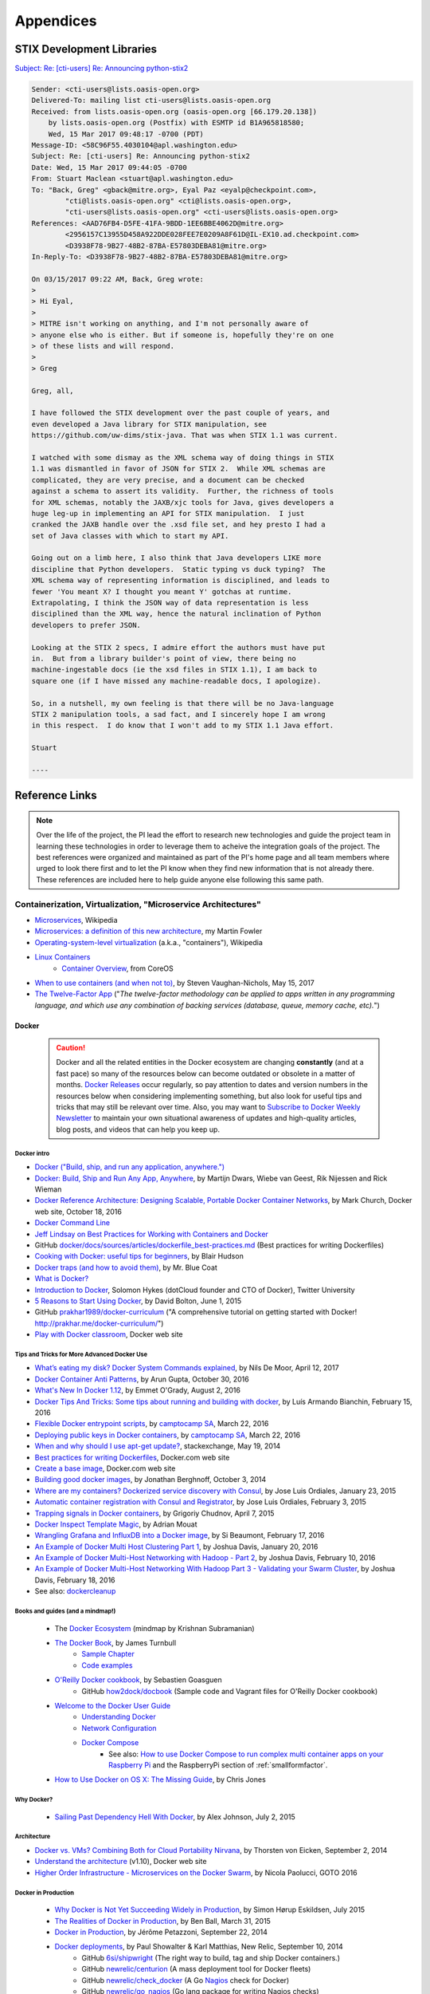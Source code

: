 .. _appendices:

Appendices
==========

.. _stix_dev_libraries:

STIX Development Libraries
--------------------------

`Subject: Re: [cti-users] Re: Announcing python-stix2`_

.. _Subject\: Re\: [cti-users] Re\: Announcing python-stix2: http://markmail.org/message/c5ahr2ykpcxxhfar

.. code-block:: none

    Sender: <cti-users@lists.oasis-open.org>
    Delivered-To: mailing list cti-users@lists.oasis-open.org
    Received: from lists.oasis-open.org (oasis-open.org [66.179.20.138])
        by lists.oasis-open.org (Postfix) with ESMTP id B1A965818580;
        Wed, 15 Mar 2017 09:48:17 -0700 (PDT)
    Message-ID: <58C96F55.4030104@apl.washington.edu>
    Subject: Re: [cti-users] Re: Announcing python-stix2
    Date: Wed, 15 Mar 2017 09:44:05 -0700
    From: Stuart Maclean <stuart@apl.washington.edu>
    To: "Back, Greg" <gback@mitre.org>, Eyal Paz <eyalp@checkpoint.com>,
            "cti@lists.oasis-open.org" <cti@lists.oasis-open.org>,
            "cti-users@lists.oasis-open.org" <cti-users@lists.oasis-open.org>
    References: <AAD76FB4-D5FE-41FA-9BDD-1EE6BBE4062D@mitre.org>
            <2956157C13955D458A922DDE028FEE7E0209A8F61D@IL-EX10.ad.checkpoint.com>
            <D3938F78-9B27-48B2-87BA-E57803DEBA81@mitre.org>
    In-Reply-To: <D3938F78-9B27-48B2-87BA-E57803DEBA81@mitre.org>
    
    On 03/15/2017 09:22 AM, Back, Greg wrote:
    >
    > Hi Eyal,
    >
    > MITRE isn't working on anything, and I'm not personally aware of
    > anyone else who is either. But if someone is, hopefully they're on one
    > of these lists and will respond.
    >
    > Greg
    
    Greg, all,
    
    I have followed the STIX development over the past couple of years, and
    even developed a Java library for STIX manipulation, see
    https://github.com/uw-dims/stix-java. That was when STIX 1.1 was current.
    
    I watched with some dismay as the XML schema way of doing things in STIX
    1.1 was dismantled in favor of JSON for STIX 2.  While XML schemas are
    complicated, they are very precise, and a document can be checked
    against a schema to assert its validity.  Further, the richness of tools
    for XML schemas, notably the JAXB/xjc tools for Java, gives developers a
    huge leg-up in implementing an API for STIX manipulation.  I just
    cranked the JAXB handle over the .xsd file set, and hey presto I had a
    set of Java classes with which to start my API. 
    
    Going out on a limb here, I also think that Java developers LIKE more
    discipline that Python developers.  Static typing vs duck typing?  The
    XML schema way of representing information is disciplined, and leads to
    fewer 'You meant X? I thought you meant Y' gotchas at runtime.
    Extrapolating, I think the JSON way of data representation is less
    disciplined than the XML way, hence the natural inclination of Python
    developers to prefer JSON.
    
    Looking at the STIX 2 specs, I admire effort the authors must have put
    in.  But from a library builder's point of view, there being no
    machine-ingestable docs (ie the xsd files in STIX 1.1), I am back to
    square one (if I have missed any machine-readable docs, I apologize).
    
    So, in a nutshell, my own feeling is that there will be no Java-language
    STIX 2 manipulation tools, a sad fact, and I sincerely hope I am wrong
    in this respect.  I do know that I won't add to my STIX 1.1 Java effort.
    
    Stuart

    ----

..

.. _references:

Reference Links
---------------

.. note::

    Over the life of the project, the PI lead the effort to research new
    technologies and guide the project team in learning these technologies in
    order to leverage them to acheive the integration goals of the project. The
    best references were organized and maintained as part of the PI's home page
    and all team members where urged to look there first and to let the PI know
    when they find new information that is not already there. These references
    are included here to help guide anyone else following this same path.

..

.. _containerization:

Containerization, Virtualization, "Microservice Architectures"
~~~~~~~~~~~~~~~~~~~~~~~~~~~~~~~~~~~~~~~~~~~~~~~~~~~~~~~~~~~~~~

+ `Microservices`_, Wikipedia
+ `Microservices: a definition of this new architecture`_, my Martin Fowler
+ `Operating-system-level virtualization`_ (a.k.a., "containers"), Wikipedia
+ `Linux Containers`_
    + `Container Overview`_, from CoreOS
+ `When to use containers (and when not to)`_, by Steven Vaughan-Nichols, May 15, 2017
+ `The Twelve-Factor App`_ ("`The twelve-factor methodology can be applied to apps written in any programming language, and which use any combination of backing services (database, queue, memory cache, etc).`")

.. _Microservices: https://en.wikipedia.org/wiki/Microservices
.. _Microservices\: a definition of this new architecture: http://martinfowler.com/articles/microservices.html
.. _Operating-system-level virtualization: http://en.wikipedia.org/wiki/Operating-system-level_virtualization
.. _Linux Containers: https://linuxcontainers.org
.. _Container Overview: https://coreos.com/using-coreos/containers/
.. _When to use containers (and when not to): https://insights.hpe.com/articles/when-to-use-containers-and-when-not-to-1705.html
.. _The Twelve-Factor App: http://12factor.net


.. _docker:

Docker
^^^^^^

    .. caution::

        Docker and all the related entities in the Docker ecosystem are
        changing **constantly** (and at a fast pace) so many of the resources below can become
        outdated or obsolete in a matter of months. `Docker Releases`_ occur
        regularly, so pay attention to dates and version numbers in the
        resources below when considering implementing something, but also look
        for useful tips and tricks that may still be relevant over time. Also,
        you may want to `Subscribe to Docker Weekly Newsletter`_ to maintain
        your own situational awareness of updates and high-quality articles,
        blog posts, and videos that can help you keep up.

    ..

.. _Docker Releases: https://blog.docker.com/category/docker-releases/
.. _Subscribe to Docker Weekly Newsletter: http://www.docker.com/subscribe_newsletter/


Docker intro
""""""""""""

+ `Docker ("Build, ship, and run any application, anywhere.")`_
+ `Docker: Build, Ship and Run Any App, Anywhere`_, by Martijn Dwars, Wiebe van Geest, Rik Nijessen and Rick Wieman
+ `Docker Reference Architecture: Designing Scalable, Portable Docker Container Networks`_, by Mark Church, Docker web site, October 18, 2016
+ `Docker Command Line`_
+ `Jeff Lindsay on Best Practices for Working with Containers and Docker`_
+ GitHub `docker/docs/sources/articles/dockerfile_best-practices.md`_ (Best practices for writing Dockerfiles)
+ `Cooking with Docker: useful tips for beginners`_, by Blair Hudson
+ `Docker traps (and how to avoid them)`_, by Mr. Blue Coat
+ `What is Docker?`_
+ `Introduction to Docker`_, Solomon Hykes (dotCloud founder and CTO of Docker), Twitter University
+ `5 Reasons to Start Using Docker`_, by David Bolton, June 1, 2015
+ GitHub `prakhar1989/docker-curriculum`_ ("A comprehensive tutorial on getting started with Docker! http://prakhar.me/docker-curriculum/")
+ `Play with Docker classroom`_, Docker web site

.. _Docker ("Build, ship, and run any application, anywhere."): https://www.docker.com/
.. _Docker\: Build, Ship and Run Any App, Anywhere: http://delftswa.github.io/chapters/docker/index.html
.. _Docker Reference Architecture\: Designing Scalable, Portable Docker Container Networks: https://success.docker.com/Datacenter/Apply/Docker_Reference_Architecture%3A_Designing_Scalable%2C_Portable_Docker_Container_Networks
.. _Docker Command Line: https://docs.docker.com/reference/commandline/cli/
.. _Jeff Lindsay on Best Practices for Working with Containers and Docker: http://www.infoq.com/interviews/lindsay-docker
.. _docker/docs/sources/articles/dockerfile_best-practices.md: https://github.com/docker/docker/blob/master/docs/sources/articles/dockerfile_best-practices.md
.. _Cooking with Docker\: useful tips for beginners: http://blairhudson.com/post/114211974513/cooking-with-docker-useful-tips-for-beginners
.. _Docker traps (and how to avoid them): http://mrbluecoat.blogspot.com/2014/10/docker-traps-and-how-to-avoid-them.html
.. _What is Docker?: https://youtu.be/aLipr7tTuA4
.. _Introduction to Docker: https://youtu.be/Q5POuMHxW-0
.. _5 Reasons to Start Using Docker: http://insights.dice.com/2015/06/01/5-reasons-to-start-using-docker/
.. _prakhar1989/docker-curriculum: https://github.com/prakhar1989/docker-curriculum
.. _Play with Docker classroom: http://training.play-with-docker.com/


.. _tipsandtricks:

Tips and Tricks for More Advanced Docker Use
""""""""""""""""""""""""""""""""""""""""""""

+ `What’s eating my disk? Docker System Commands explained`_, by Nils De Moor, April 12, 2017
+ `Docker Container Anti Patterns`_, by Arun Gupta, October 30, 2016
+ `What's New In Docker 1.12`_, by Emmet O'Grady, August 2, 2016
+ `Docker Tips And Tricks: Some tips about running and building with docker`_, by Luís Armando Bianchin, February 15, 2016
+ `Flexible Docker entrypoint scripts`_, by `camptocamp SA`_, March 22, 2016
+ `Deploying public keys in Docker containers`_, by `camptocamp SA`_, March 22, 2016
+ `When and why should I use apt-get update?`_, stackexchange, May 19, 2014
+ `Best practices for writing Dockerfiles`_, Docker.com web site
+ `Create a base image`_, Docker.com web site
+ `Building good docker images`_, by Jonathan Berghnoff, October 3, 2014
+ `Where are my containers? Dockerized service discovery with Consul`_, by Jose Luis Ordiales, January 23, 2015
+ `Automatic container registration with Consul and Registrator`_, by Jose Luis Ordiales, February 3, 2015
+ `Trapping signals in Docker containers`_, by Grigoriy Chudnov, April 7, 2015
+ `Docker Inspect Template Magic`_, by Adrian Mouat
+ `Wrangling Grafana and InfluxDB into a Docker image`_, by Si Beaumont, February 17, 2016
+ `An Example of Docker Multi Host Clustering Part 1`_, by Joshua Davis, January 20, 2016
+ `An Example of Docker Multi-Host Networking with Hadoop - Part 2`_, by Joshua Davis, February 10, 2016
+ `An Example of Docker Multi-Host Networking With Hadoop Part 3 - Validating your Swarm Cluster`_, by Joshua Davis, February 18, 2016
+ See also: `dockercleanup`_


.. _What’s eating my disk? Docker System Commands explained: https://cntnr.io/whats-eating-my-disk-docker-system-commands-explained-d778178f96f1
.. _Docker Container Anti Patterns: http://blog.arungupta.me/docker-container-anti-patterns/
.. _What's New In Docker 1.12: http://blog.nimbleci.com/2016/08/03/whats-new-in-docker-1.12/
.. _Docker Tips And Tricks\: Some tips about running and building with docker: http://blog.labianchin.me/2016/02/15/docker-tips-and-tricks
.. _Flexible Docker entrypoint scripts: https://www.camptocamp.com/en/actualite/flexible-docker-entrypoints-scripts/
.. _Deploying public keys in Docker containers: https://www.camptocamp.com/en/actualite/deploying-public-keys-in-docker-containers/
.. _camptocamp SA: https://www.camptocamp.com/
.. _When and why should I use apt-get update?: http://unix.stackexchange.com/questions/131009/when-and-why-should-i-use-apt-get-update
.. _Best practices for writing Dockerfiles: https://docs.docker.com/articles/dockerfile_best-practices/
.. _Create a base image: https://docs.docker.com/engine/userguide/eng-image/baseimages/
.. _Building good docker images: http://jonathan.bergknoff.com/journal/building-good-docker-images
.. _Where are my containers? Dockerized service discovery with Consul: http://jlordiales.me/2015/01/23/docker-consul/
.. _Automatic container registration with Consul and Registrator: http://jlordiales.me/2015/02/03/registrator/
.. _Trapping signals in Docker containers: https://medium.com/@gchudnov/trapping-signals-in-docker-containers-7a57fdda7d86
.. _Docker Inspect Template Magic: http://container-solutions.com/2015/03/docker-inspect-template-magic/
.. _Wrangling Grafana and InfluxDB into a Docker image: http://simonjbeaumont.com/posts/docker-dashboard
.. _An Example of Docker Multi Host Clustering Part 1: http://javaarchramble.blogspot.com/2016/01/an-example-of-docker-multi-host.html
.. _An Example of Docker Multi-Host Networking with Hadoop - Part 2: http://javaarchramble.blogspot.com/2016/02/an-example-of-docker-multi-host.html
.. _An Example of Docker Multi-Host Networking With Hadoop Part 3 - Validating your Swarm Cluster: http://javaarchramble.blogspot.com/2016/02/an-example-of-docker-multi-host_18.html



.. _dockerbooks:

Books and guides (and a mindmap!)
"""""""""""""""""""""""""""""""""

    + The `Docker Ecosystem`_ (mindmap by Krishnan Subramanian)
    + `The Docker Book`_, by James Turnbull
        + `Sample Chapter`_
        + `Code examples`_

    + `O'Reilly Docker cookbook`_, by Sebastien Goasguen
        + GitHub `how2dock/docbook`_ (Sample code and Vagrant files for O'Reilly Docker cookbook)

    + `Welcome to the Docker User Guide`_
        + `Understanding Docker`_
        + `Network Configuration`_
        + `Docker Compose`_
            + See also: `How to use Docker Compose to run complex multi container apps on your Raspberry Pi`_ and the RaspberryPi section of :ref:`smallformfactor`.

    + `How to Use Docker on OS X: The Missing Guide`_, by Chris Jones


.. _Docker Ecosystem: https://www.mindmeister.com/389671722/docker-ecosystem
.. _The Docker Book: http://www.dockerbook.com/
.. _Sample chapter: http://www.dockerbook.com/TheDockerBook_sample.pdf
.. _Code examples: http://www.dockerbook.com/code/index.html
.. _O'Reilly Docker cookbook: http://sebgoa.blogspot.com/2015/01/oreilly-docker-cookbook.html
.. _how2dock/docbook: https://github.com/how2dock/docbook
.. _Welcome to the Docker User Guide: http://docs.docker.com/userguide/
.. _Understanding Docker: http://docs.docker.com/introduction/understanding-docker/#so-how-does-docker-work
.. _Network Configuration: http://docs.docker.com/articles/networking/#configuring-dns
.. _Docker Compose: https://docs.docker.com/compose/
.. _How to Use Docker on OS X\: The Missing Guide: http://viget.com/extend/how-to-use-docker-on-os-x-the-missing-guide


.. _dockerinproduction:

Why Docker?
"""""""""""

    + `Sailing Past Dependency Hell With Docker`_, by Alex Johnson, July 2, 2015

.. _Sailing Past Dependency Hell With Docker: http://deis.com/blog/2015/sailing-past-dependency-hell-with-docker


Architecture
""""""""""""

+ `Docker vs. VMs? Combining Both for Cloud Portability Nirvana`_, by Thorsten von Eicken, September 2, 2014
+ `Understand the architecture`_ (v1.10), Docker web site
+ `Higher Order Infrastructure - Microservices on the Docker Swarm`_, by Nicola Paolucci, GOTO 2016

.. _Docker vs. VMs? Combining Both for Cloud Portability Nirvana: http://www.rightscale.com/blog/cloud-management-best-practices/docker-vs-vms-combining-both-cloud-portability-nirvana
.. _Understand the architecture: https://docs.docker.com/v1.10/introduction/understanding-docker/
.. _Higher Order Infrastructure - Microservices on the Docker Swarm: https://youtu.be/eQ-XMDzuvxY


Docker in Production
""""""""""""""""""""

    + `Why Docker is Not Yet Succeeding Widely in Production`_, by Simon Hørup Eskildsen, July 2015
    + `The Realities of Docker in Production`_, by Ben Ball, March 31, 2015
    + `Docker in Production`_, by Jérôme Petazzoni, September 22, 2014
    + `Docker deployments`_, by Paul Showalter & Karl Matthias, New Relic, September 10, 2014
        + GitHub `6si/shipwright`_ (The right way to build, tag and ship Docker containers.)
        + GitHub `newrelic/centurion`_ (A mass deployment tool for Docker fleets)
        + GitHub `newrelic/check_docker`_ (A Go `Nagios`_ check for Docker)
        + GitHub `newrelic/go_nagios`_ (Go lang package for writing Nagios checks)

.. _Why Docker is Not Yet Succeeding Widely in Production: http://sirupsen.com/production-docker/
.. _The Realities of Docker in Production: http://blog.heavybit.com/blog/2015/3/23/dockermeetup
.. _Docker in Production: https://youtu.be/Glk5d5WP6MI
.. _Docker deployments: https://youtu.be/2CwtJlJYmW4
.. _6si/shipwright: https://github.com/6si/shipwright/
.. _newrelic/centurion: https://github.com/newrelic/centurion
.. _newrelic/check_docker: https://github.com/newrelic/check_docker
.. _newrelic/go_nagios: https://github.com/newrelic/go_nagios
.. _Nagios: http://www.nagios.org/


.. _dockerdevelopment:

Docker and Development
""""""""""""""""""""""

    + `How To Cook Microservices (with Ruby spices)`_ is a continuously updated collection of
       notes, insights and ideas about building software platforms empowered by microservices
       architecture with Ruby language
    + `Docker for Developers`_, by Jérôme Petazzoni, November 25, 2014
    + `Tips for running Docker in development`_, by Philip Kallberg, May 27, 2015
    + GitHub `wsargent/docker-cheat-sheet`_ (Docker Cheat Sheet)
    + `Test, Develop, Build, Stage with Docker`_, by Simone Di Maulo, May 2, 2015
    + `A Docker Dev Environment in 24 Hours! (Part 1 of 2)`_, by John Fiedler, October 31, 2013
    + `A Docker Dev Environment in 24 Hours! (Part 2 of 2)`_, by John Fiedler, November 5, 2013
        + GitHub `relateiq/docker_public`_ (Instant RelateIQ Development Environment - code from parts 1 and 2)
    + `Top 10 Open-Source Docker Developer Tools`_, by Lucas Carlson, March 5, 2014
    + `Executable Images - How to Dockerize Your Development Machine`_, by Quinten Krijger, August 29, 2015
    + `Development Environments with Vagrant, Docker, and Supervisord`_, by Tyler H.T. Cipriani, May 25, 2014

.. _How To Cook Microservices (with Ruby spices): http://howtocookmicroservices.com
.. _Docker for Developers: https://youtu.be/FdkNAjjO5yQ
.. _Tips for running Docker in development: http://blog.cloud66.com/tips-for-running-docker-in-development/
.. _wsargent/docker-cheat-sheet: https://github.com/wsargent/docker-cheat-sheet
.. _Test, Develop, Build, Stage with Docker: http://toretto.me/posts/2015/05/02/Test-Develop-Build-Stage-with-Docker.html
.. _A Docker Dev Environment in 24 Hours! (Part 1 of 2): http://blog.relateiq.com/a-docker-dev-environment-in-24-hours-part-1-of-2/
.. _A Docker Dev Environment in 24 Hours! (Part 2 of 2): http://blog.relateiq.com/a-docker-dev-environment-in-24-hours-part-2-of-2/
.. _relateiq/docker_public: https://github.com/relateiq/docker_public
.. _Top 10 Open-Source Docker Developer Tools: http://www.centurylinklabs.com/top-10-open-source-docker-developer-tools/
.. _Executable Images - How to Dockerize Your Development Machine: http://www.infoq.com/articles/docker-executable-images
.. _Development Environments with Vagrant, Docker, and Supervisord: https://tylercipriani.com/2014/05/25/lightweight-portable-vagrant-docker.html


.. _dockersecurity:

Docker and Security
"""""""""""""""""""

    + `Docker Security`_, Docker web site
    + `Docker Ramps Up Container Security`_, by Jack M. Germain, May 13, 2016
    + `Understanding and Hardening Linux Containers`_ (PDF), NCC Group whitepaper by Aaron Grattafiori, April 20, 2016
       + `Docker and High Security Microservices: A Summary of Aaron Grattafiori's DockerCon 2016 Talk`_, by Daniel Bryant on August 14, 2016
    + `Containing and Attack with Linux Containers`_ (PDF), Shmoocon 2016 `presentation by Jay Beale`_, InGuardians, January 17, 2016
    + `Using Linux Containers to Jail Programs`_, by Jay Beale, Raleigh B-Sides, October 9, 2015
    + GitHub `docker/docker-bench-security`_ (The Docker Bench for Security is a script that checks for all the automatable tests included in the CIS Docker 1.6 Benchmark.  https://dockerbench.com)
    + `Introducing a *Super* Privileged Container Concept`_, by rhatdan, November 6, 2014
    + `Are Docker containers really secure?`_, by Daniel J Walsh, July 22, 2014
    + `Bringing new security features to Docker`_, by Daniel J Walsh, September 3, 2014
    + `Someone said that 30% of the images on the Docker Registry contain vulnerabilities`_, by jpetazzo, May 27, 2015
    + `Exploring Docker Volumes for Phases of Development`_, by Alan Kent, May 31, 2015
    + `Understanding Docker Security and Best Practices`_, Docker blog, May 5, 2015
    + `Container Security: Just The Good Parts`_, by Trevor Jay, April 29, 2015
    + `Docker SELinux Experimentation with Reduced Pain`_, by zwischenzugs, April 29, 2015
    + `The sad state of sysadmin in the age of containers`_, by Erich Shubert [pointing out some **extremely** poor security practices by many in DevOps]
        + `reddit.com/r/programming comments thread`_

    + `Docker security gets thumbs-up despite containers' rapid rise`_, by Toby Wolpe, ZDNet News, January 12, 2015
    + `Docker security in the future`_, by Daniel J Walsh, March 19, 2015
    + `Docker Security: Best Practices for your Vessel and Containers`_, by Michael Boelen, January 22, 2015
    + GitHub `GDSSecurity/Docker-Secure-Deployment-Guidelines`_ (Deployment checklist for securely deploying Docker)
    + `CoreOS vs. Project Atomic: A Review`_, Major Hayden, May 13, 2014
    + `Analysis of Docker Security`_, by Than Bui
    + `Storage Concepts in Docker: Persistent Storage`_, by Mark Lamourine, October 10, 2014 [Has a good discussion of SELinux labeling of directories for use by Docker containers]
    + `Docker's just a bit dodgy, but ready for rollout says Gartner`_, by Simon Sharwood
    + `Snappy Security`_
    + `Launch secure LXC containers on Fedora 20 using SELinux and sVirt`_, by Major Hayden
    + See also the :ref:`selinuxapparmorgrsecurity` section

.. _Docker Security: https://docs.docker.com/articles/security/
.. _Docker Ramps Up Container Security: http://www.ecommercetimes.com/story/cloud-computing/83493.html
.. _Understanding and Hardening Linux Containers: https://www.nccgroup.trust/globalassets/our-research/us/whitepapers/2016/april/ncc_group_understanding_hardening_linux_containers-10pdf/
.. _Docker and High Security Microservices\: A Summary of Aaron Grattafiori's DockerCon 2016 Talk: https://www.infoq.com/news/2016/08/secure-docker-microservices
.. _Using Linux Containers to Jail Programs: http://inguardians.com/bsides-containers.pdf
.. _Containing and Attack with Linux Containers: http://www.inguardians.com/2016-Shmoocon-LinuxContainers.pdf
.. _presentation by Jay Beale: http://www.securitytube.net/video/15724
.. _docker/docker-bench-security: https://github.com/docker/docker-bench-security
.. _Introducing a *Super* Privileged Container Concept: http://developers.redhat.com/blog/2014/11/06/introducing-a-super-privileged-container-concept/
.. _Are Docker containers really secure?: https://opensource.com/business/14/7/docker-security-selinux
.. _Bringing new security features to Docker: https://opensource.com/business/14/9/security-for-docker
.. _Someone said that 30% of the images on the Docker Registry contain vulnerabilities: http://jpetazzo.github.io/2015/05/27/docker-images-vulnerabilities/
.. _Understanding Docker Security and Best Practices: http://blog.docker.com/2015/05/understanding-docker-security-and-best-practices/
.. _Container Security\: Just The Good Parts: https://securityblog.redhat.com/2015/04/29/container-security-just-the-good-parts/
.. _Docker SELinux Experimentation with Reduced Pain: https://zwischenzugs.wordpress.com/2015/04/29/docker-selinux-experimentation-with-reduced-pain/
.. _The sad state of sysadmin in the age of containers: http://www.vitavonni.de/blog/201503/2015031201-the-sad-state-of-sysadmin-in-the-age-of-containers.html
.. _reddit.com/r/programming comments thread: http://www.reddit.com/r/programming/comments/33ktc9/the_sad_state_of_sysadmin_in_the_age_of_containers/
.. _Docker security gets thumbs-up despite containers' rapid rise: http://www.zdnet.com/article/docker-security-gets-thumbs-up-despite-containers-rapid-rise/
.. _Docker security in the future: https://opensource.com/business/15/3/docker-security-future
.. _Docker Security\: Best Practices for your Vessel and Containers: http://linux-audit.com/docker-security-best-practices-for-your-vessel-and-containers/
.. _GDSSecurity/Docker-Secure-Deployment-Guidelines: https://github.com/GDSSecurity/Docker-Secure-Deployment-Guidelines
.. _CoreOS vs. Project Atomic\: A Review: https://major.io/2014/05/13/coreos-vs-project-atomic-a-review/
.. _Analysis of Docker Security: http://arxiv.org/pdf/1501.02967.pdf
.. _Storage Concepts in Docker\: Persistent Storage: http://cloud-mechanic.blogspot.com/2014/10/storage-concepts-in-docker-persistent.html
.. _Docker's just a bit dodgy, but ready for rollout says Gartner: http://www.theregister.co.uk/2015/01/12/docker_security_immature_but_not_scary_says_gartner/
.. _Snappy Security: https://penguindroppings.wordpress.com/2014/12/10/snappy-security/
.. _Launch secure LXC containers on Fedora 20 using SELinux and sVirt: https://major.io/2014/04/21/launch-secure-lxc-containers-on-fedora-20-using-selinux-and-svirt/


.. _dockerorchestration:

Orchestration
"""""""""""""

    + Docker Orchestration workshop - Jérôme Petazzoni, Feb 21, 2016
        + `Part 1`_ (1:21:09)
        + `Part 2`_ (0:59:37)
        + `Parts 3 and 4`_ (3:20:54)
        + GitHub `jpetazzo/orchestration-workshop`_ (Slides and examples for the workshop)
    + `Docker Orchestration & Metrics`_, Tiffany Jernigan, Seattle Docker Meetup, December 2016
        + `Slides from Tiffany's presentation`_
    + `Docker 1.12 Swarm Mode Deep Dive Part 2: Orchestration`_, YouTube by Andrea Luzzardi, July 28, 2016
    + `Create a swarm cluster with Docker 1.12 swarm mode`_, by Luc, July 5, 2016
    + `ContainerPilot and the Autopilot Pattern`_, by Tim Gross, Container Summit Austin, July 19, 2016
    + `3 Node Swarm Cluster in 30 seconds (Docker 1.12)`_, by John Zaccone, July 29, 2016
    + Apollo
        + `Capgemini Apollo: An Open Source Microservice and Big Data Platform`_, by Daniel Bryant, June 6, 2015
        + GitHub `Capgemini/Apollo`_, An open-source platform for cloud native applications based on Apache Mesos and Docker. http://capgemini.github.io/devops/apollo/")
        + `How Apollo Uses Weave and Weave Scope`_, by Graham Taylor, June 30, 2015

    + `Atlassian Orchestration with Docker: multi-host support for the win!`_, by Nicola Paolucci, December 16, 2015
    + `DockerCon EU: Keynote on Orchestration (Docker Machine, Swarm, Compose)`_
    + `Docker 101: Dockerizing Your Infrastructure`_, by Stanley Lewis
    + `Docker and Maestro for fun, development and profit`_, by Maxime Petazzoni
    + `Docker Containers and Kubernetes with Brian Dorsey`_, YouTube, December 23, 2014
    + `CoreOS Meetup: etcd and Kubernetes`_, YouTube, March 19, 2015
    + `Docker orchestration with maestro-ng`_, by heisel
    + GitHub `signalfuse/maestro-ng`_ (Orchestration of Docker-based, multi-host environments http://www.signalfuse.com)
        + GitHub `signalfx/maestro-base`_ (Base Docker image for Maestro-enabled components http://www.signalfuse.com)
        + GitHub `WIZARD-CXY/docker-cassandra`_ (Docker image for Cassandra (Maestro orchestration))
        + GitHub `iantruslove/docker-elasticsearch`_ (Docker image for ElasticSearch (Maestro orchestration))
        + GitHub `signalfx/docker-zookeeper`_ (Docker image for ZooKeeper (Maestro orchestration) http://www.signalfuse.com)
        + GitHub `signalfx/docker-kafka`_ (Docker image for Kafka (Maestro orchestration) http://www.signalfuse.com)

    + (See also `A production ready Docker workflow. Part 3: Orchestration tools`_)
    + `Getting Started with CoreOS and Docker using Vagrant`_, by Luke Bond
    + `Deploying Docker Containers on a Vagrant CoreOS Cluster with fleet`_, by Luke Bond
    + `Vessel`_ automates the setup & use of dockerized development environments

.. _Part 1: https://youtu.be/E4b9ZfxVrss
.. _Part 2: https://youtu.be/TyTKjdp0cC0
.. _Parts 3 and 4: https://youtu.be/IJ-JXxkCxGc
.. _jpetazzo/orchestration-workshop: https://github.com/jpetazzo/orchestration-workshop
.. _Docker Orchestration & Metrics: https://vimeo.com/196638063
.. _Slides from Tiffany's presentation: https://tiffanyfj.github.io/docker-orchestration-metrics/#1
.. _Docker 1.12 Swarm Mode Deep Dive Part 2\: Orchestration: https://youtu.be/_F6PSP-qhdA
.. _Create a swarm cluster with Docker 1.12 swarm mode: http://lucjuggery.com/blog/?p=566
.. _ContainerPilot and the Autopilot Pattern: http://containersummit.io/city-series/2016/austin/videos/containerpilot-and-the-autopilot-pattern
.. _3 Node Swarm Cluster in 30 seconds (Docker 1.12): http://www.johnzaccone.io/3-node-cluster-in-30-seconds/
.. _Capgemini Apollo\: An Open Source Microservice and Big Data Platform: http://www.infoq.com/news/2015/06/capgemini-apollo
.. _Capgemini/Apollo: https://github.com/Capgemini/Apollo
.. _How Apollo Uses Weave and Weave Scope: http://capgemini.github.io/devops/how-apollo-uses-weave/
.. _Atlassian Orchestration with Docker\: multi-host support for the win!: https://developer.atlassian.com/blog/2015/12/atlassian-docker-orchestration/
.. _DockerCon EU\: Keynote on Orchestration (Docker Machine, Swarm, Compose): https://youtu.be/sGWQ8WiGN8Y
.. _Docker 101\: Dockerizing Your Infrastructure: https://youtu.be/4W2YY-qBla0
.. _Docker and Maestro for fun, development and profit: http://www.slideshare.net/MaximePetazzoni/docker-and-maestro-for-fun-development-and-profit
.. _Docker Containers and Kubernetes with Brian Dorsey: https://youtu.be/Fcb4aoSAZ98
.. _CoreOS Meetup\: etcd and Kubernetes: https://youtu.be/-9IX_c9fyGc
.. _Docker orchestration with maestro-ng: http://techblog.kabbage.com/post/115791606957/docker-orchestration-with-maestro-ng
.. _signalfuse/maestro-ng: https://github.com/signalfuse/maestro-ng
.. _signalfx/maestro-base: https://github.com/signalfx/maestro-base
.. _WIZARD-CXY/docker-cassandra: https://github.com/WIZARD-CXY/docker-cassandra
.. _iantruslove/docker-elasticsearch: https://github.com/iantruslove/docker-elasticsearch
.. _signalfx/docker-zookeeper: https://github.com/signalfx/docker-zookeeper
.. _signalfx/docker-kafka: https://github.com/signalfx/docker-kafka
.. _Getting Started with CoreOS and Docker using Vagrant: http://lukebond.ghost.io/getting-started-with-coreos-and-docker-using-vagrant/
.. _Deploying Docker Containers on a Vagrant CoreOS Cluster with fleet: https://lukebond.ghost.io/deploying-docker-containers-on-a-coreos-cluster-with-fleet/
.. _Vessel: http://awvessel.github.io


.. _dockerprivateregistry:

Using a private registry
""""""""""""""""""""""""

    + `Docker Registry`_, Docker web site
    + `Deploying a registry server`_, Docker web site
    + `Running Secured Docker Registry 2.0`_, by Jaroslav Holub, April 28, 2015
    + `How To Set Up a Private Docker Registry on Ubuntu 14.04`_, by Nik van der Ploeg, October 15, 2014
    + `How to Secure Your Private Docker Registry`_, by Alex Welch, January 2, 2015 (goes with previous post)
    + `Setup Your Own Docker Registry on CoreOS`_, Vultr, May 7, 2015
    + `Setting Up Docker Private Registry`_, by beingasysadmin, January 14, 2015
    + `Docker: How to Use Your Own Private Registry`_, Twitter University, November 12, 2013

.. _Docker Registry: https://docs.docker.com/registry/
.. _Deploying a registry server: https://docs.docker.com/registry/deploying/
.. _Running Secured Docker Registry 2.0: http://container-solutions.com/2015/04/running-secured-docker-registry-2-0/
.. _How To Set Up a Private Docker Registry on Ubuntu 14.04: https://www.digitalocean.com/community/tutorials/how-to-set-up-a-private-docker-registry-on-ubuntu-14-04
.. _How to Secure Your Private Docker Registry: http://www.centurylinklabs.com/tutorials/how-to-secure-your-private-docker-registry/
.. _Setup Your Own Docker Registry on CoreOS: https://www.vultr.com/docs/setup-your-own-docker-registry-on-coreos
.. _Setting Up Docker Private Registry: https://beingasysadmin.wordpress.com/2015/01/14/setting-up-docker-private-registry/
.. _Docker\: How to Use Your Own Private Registry: https://youtu.be/CAewZCBT4PI


.. _dockersevicediscovery:

Configuration management and service discovery
""""""""""""""""""""""""""""""""""""""""""""""
    + `Demystifying Service Discovery under Docker Engine 1.12.0`_, by ajeetraina, July 27, 2016
    + `Consul`_ ("Service discovery and configuration made easy. Distributed, highly available, and datacenter aware.")
    + `Consul Part 1: Service discovery, the easy way`_, YouTube video by OpsForce, July 17, 2016
    + `Consul Part 2: Service health and templates`_, YouTube video by OpsForce, August 3, 2016
    + `Configuration management with Consul`_, by Michael de Jong, October 26, 2015
    + `Configuration management from Git to Consul`_, by Ryan Breen, May 8, 2015
        + GitHub `Cimpress-MCP/git2consul`_ ("Mirrors the contents of a git repository into Consul KVs.")
        + GitHub `Cimpress-MCP/fsconsul`_ ("Write Consul K/Vs to the filesystem.")
        + GitHUb `Cimpress-MCP/gosecret`_ ("A Go library for encrypting and decrypting slices of byte arrays.")
    + `Distributed Configuration Management and Dark Launching Using Consul`_, by Bill Monkman, November 26, 2014 (Has examples of creating configuration management kv store)
    + GitHub `kelseyhightower/confd`_ ("Manage local application configuration files using templates and data from etcd or consul")
    + `An Introduction to Using Consul, a Service Discovery System, on Ubuntu 14.04`_ (Part 1 of 3), by Justin Ellingwood, August 15, 2014
    + `How to Configure Consul in a Production Environment on Ubuntu 14.04`_ (Part 2 of 3), by Justin Ellingwood, August 15, 2014
    + `How To Secure Consul with TLS Encryption on Ubuntu 14.04`_ (Part 3 of 3), by Justin Ellingwood, August 15, 2014
    + `Understanding Modern Service Discovery with Docker`_, by Jeff Lindsay
    + `Consul Service Discovery with Docker`_, by Jeff Lindsay
    + `Automatic Docker Service Announcement with Registrator`_, by Jeff Lindsay
    + `A High Available Docker Container Platform Using CoreOS And Consul`_, by Mark van Holsteijn
    + GitHub `democracyworks/consul-coreos`_ ("Bootstraps a Consul cluster on CoreOS using fleet and etcd")
    + `Simulating service discovery with Docker and etcd`_, by Aaditya Talwai
    + GitHub `Cimpress-MCP/git2consul`_ ("Mirrors the contents of a git repository into Consul KVs.")
    + GitHub `ianbytchek/docker-coreos-ansible-toolbox`_ ("Using Ansible with CoreOS? Use CoreOS Ansible toolbox!")

.. _Demystifying Service Discovery under Docker Engine 1.12.0: http://collabnix.com/archives/1504
.. _Consul: https://www.consul.io
.. _Consul Part 1\: Service discovery, the easy way: https://youtu.be/xyU8v5RO_kQ
.. _Consul Part 2\: Service health and templates: https://youtu.be/KgTtQnXrnMk
.. _Configuration management with Consul: https://labs.magnet.me/nerds/2015/10/26/consultant-configuration-management-with-consul.html
.. _Configuration management from Git to Consul: http://lifeinvistaprint.com/techblog/configuration-management-git-consul/
.. _Cimpress-MCP/git2consul: https://github.com/Cimpress-MCP/git2consul
.. _Cimpress-MCP/fsconsul: https://github.com/Cimpress-MCP/fsconsul
.. _Cimpress-MCP/gosecret: https://github.com/Cimpress-MCP/gosecret
.. _Distributed Configuration Management and Dark Launching Using Consul: http://code.hootsuite.com/distributed-configuration-management-and-dark-launching-using-consul/
.. _kelseyhightower/confd: https://github.com/kelseyhightower/confd
.. _An Introduction to Using Consul, a Service Discovery System, on Ubuntu 14.04: https://www.digitalocean.com/community/tutorials/an-introduction-to-using-consul-a-service-discovery-system-on-ubuntu-14-04
.. _How to Configure Consul in a Production Environment on Ubuntu 14.04: https://www.digitalocean.com/community/tutorials/how-to-configure-consul-in-a-production-environment-on-ubuntu-14-04
.. _How To Secure Consul with TLS Encryption on Ubuntu 14.04: https://www.digitalocean.com/community/tutorials/how-to-secure-consul-with-tls-encryption-on-ubuntu-14-04
.. _Understanding Modern Service Discovery with Docker: http://progrium.com/blog/2014/07/29/understanding-modern-service-discovery-with-docker/
.. _Consul Service Discovery with Docker: http://progrium.com/blog/2014/08/20/consul-service-discovery-with-docker/
.. _Automatic Docker Service Announcement with Registrator: http://progrium.com/blog/2014/09/10/automatic-docker-service-announcement-with-registrator/
.. _A High Available Docker Container Platform Using CoreOS And Consul: http://blog.xebia.com/2015/03/24/a-high-available-docker-container-platform-using-coreos-and-consul/
.. _democracyworks/consul-coreos: https://github.com/democracyworks/consul-coreos
.. _Simulating service discovery with Docker and etcd: http://talwai.github.io/#/blog/post/discovery
.. _Cimpress-MCP/git2consul: https://github.com/Cimpress-MCP/git2consul
.. _ianbytchek/docker-coreos-ansible-toolbox: https://github.com/ianbytchek/docker-coreos-ansible-toolbox


.. _dockernetworking:

Networking and Docker containers
""""""""""""""""""""""""""""""""

    + Docker native networking
        + `Docker Stacks and Attachable networks`_, by Alex Ellis, February 17, 2017
        + `Docker 1.12 Swarm Mode Deep Dive Part 1: Topology`_, YouTube by Andrea Luzzardi, July 28, 2016
        + `Splendors and Miseries of Docker Network`_, by Aleksandr Tarasov, November 16, 2015
        + `Add Docker Machine to Swarm cluster after creation`_, stackoverflow thread, January 4, 2016
        + `Docker Networking takes a step in the right direction`_, Docker blog, April 30, 2015

    + Weave
        + GitHub `weaveworks/weave`_ ("Simple, resilient multi-host Docker networking http://weave.works")
        + `Multi-host Docker deployment with Swarm and Compose using Weave 0.11`_, by errordeveloper, May 27, 2015
        + `Networking Docker Containers with Weave on CoreOS`_, Weave web site
        + `Using Weave Scope Standalone to Visualize and Monitor Docker Containers`_, Weave web site
        + `Using Docker Machine and Swarm with Weave 0.10`_, by errordeveloper, May 6, 2015
        + `How to set up networking between Docker containers`_, by Dan Nanni, March 20, 2015
        + `Using Docker Machine with Weave 0.10`_, by Ilya Dmitrichenko, April 22, 2015
            + GitHub `infrabricks/powerstrip-demo`_ (This is a TLS powerstrip weave demo, installed with docker-machine!)

        + `Elasticsearch, Weave and Docker`_, by errordeveloper, January 20, 2015
            + GitHub `errordeveloper/weave-demos/hello-apps/elasticsearch-js/scripts/run_elasticsearch_2_clusters.sh`_
            + `Curator: Tending your time-series indices`_, by Aaron Mildenstein, January 20, 2014
                + GitHub `elastic/curator`_ (Curator: Tending your Elasticsearch indices")
            + `Logstash how to remove old logs`_, by Andriy Podanenko

        + `Deploying and migrating an Elasticsearch-Logstash-Kibana stack using Docker Part 1`_, by Ryan Wallner, January 12, 2016
        + `Deploying and migrating an Elasticsearch-Logstash-Kibana stack using Docker Part 2`_, by Ryan Wallner, January 12, 2016
        + `I just created a Cassandra cluster that spans 3 different network domains, by using 2 simple shell commands. How cool is that?`_, by Yaron Rosenbaum, October 8, 2014
        + `Running a Weave Network on CoreOS`_, by errordeveloper, October 28, 2014
        + `How to Network Docker Containers with Weave`_, by Benjamin Ball, September 14, 2014
        + `Getting Started with Weave and Docker on CoreOS`_ (GitHub `fintanr/weavegs`_)
        + `Docker, Weave, Raspberry Pi and a bit of Networked Cloud Computing!`_, by Alexander Grendel, December 9, 2014

    + Pipework
        + GitHub `jpetazzo/pipework`_ (Software-Defined Networking tools for LXC (LinuX Containers))
        + `Advanced Docker Networking with Pipework`_, by Sam Leathers

    + Flannel
        + `CoreOS + Layer Meetup 10/6/14: Brian "Redbeard" Harrington - Warming Up With Flannel`_, YouTube, October 7, 2014
        + `Docker Networking - CoreOS Flannel`_, Sreenivas Makam, January 18, 2015

    + OpenVPN
        + `How To Run OpenVPN in a Docker Container on Ubuntu 14.04`_, by Kyle Manna, February 2, 2015
        + `Start an OpenVPN Container as a systemd managed service under CoreOS`_, by c-garcia, March 15, 2015
        + `OpenVPN in a container`_, by Ed Vielmetti, November 20, 2015
        + `Securing wifi traffic with OpenVPN and Docker`_, by Christopher Bunn,  April 03, 2015
        + `Docker + Joyent + OpenVPN = Bliss`_, by Jérôme Petazzoni, September 10, 2013
            + GitHub `jpetazzo/dockvpn`_ ("Recipe to build an OpenVPN image for Docker")

    + `Integrating Proxy With Docker Swarm (Tour Around Docker 1.12 Series)`_, by Viktor Farcic, August 1, 2016 [Good networking diagrams]
    + `Docker networking overview`_, by Filip Verloy, February 17, 2016
    + `Docker Swarm and experimental multihost networking with docker-machine and boot2docker`_, by IIkka Anttonen, July 15, 2015
    + `Three Solutions to Bi-directional Linking Problem in Docker Compose`_, by Abdelrahman Hosny, July 1, 2015
    + `Docker Networking Meetup - Intro to Weave/Flannel`_, by Dhananjay 'DJ' Sampath, January 23, 2015
    + `5 ways Docker is fixing its networking woes`_, by Serdar Yegulalp, October 20, 2014
    + `Docker networking - IP per container, one /24 per pod(worker)`_, by Vicente De Luca, April 30, 2015
    + See also: `Network Configuration`_

.. _Docker Stacks and Attachable networks: http://blog.alexellis.io/docker-stacks-attachable-networks/
.. _Docker 1.12 Swarm Mode Deep Dive Part 1\: Topology: https://youtu.be/dooPhkXT9yI
.. _Splendors and Miseries of Docker Network: http://developerblog.info/2015/11/16/splendors-and-miseries-of-docker-network/
.. _Add Docker Machine to Swarm cluster after creation: http://stackoverflow.com/questions/34601718/add-docker-machine-to-swarm-cluster-after-creation
.. _Docker Networking takes a step in the right direction: http://blog.docker.com/2015/04/docker-networking-takes-a-step-in-the-right-direction-2/
.. _weaveworks/weave: https://github.com/weaveworks/weave#installation
.. _Multi-host Docker deployment with Swarm and Compose using Weave 0.11: http://blog.weave.works/2015/05/27/multi-host-docker-deployment-with-swarm-and-compose-using-weave-0-11/
.. _Networking Docker Containers with Weave on CoreOS: http://weave.works/guides/weave-docker-coreos-simple.html
.. _Using Weave Scope Standalone to Visualize and Monitor Docker Containers: http://weave.works/guides/weave-scope/weave-scope-alone-monitor-containers.html
.. _Using Docker Machine with Weave 0.10: http://weaveblog.com/2015/04/22/using-docker-machine-with-weave-0-10/
.. _How to set up networking between Docker containers: http://xmodulo.com/networking-between-docker-containers.html
.. _Using Docker Machine and Swarm with Weave 0.10: http://blog.weave.works/2015/05/06/using-docker-machine-and-swarm-with-weave-0-10/
.. _infrabricks/powerstrip-demo: https://github.com/infrabricks/powerstrip-demo
.. _Elasticsearch, Weave and Docker: http://weaveblog.com/2015/01/20/elasticsearch-and-weave/
.. _errordeveloper/weave-demos/hello-apps/elasticsearch-js/scripts/run_elasticsearch_2_clusters.sh: https://github.com/errordeveloper/weave-demos/blob/d2c2a00/hello-apps/elasticsearch-js/scripts/run_elasticsearch_2_clusters.sh
.. _Curator\: Tending your time-series indices: https://www.elastic.co/blog/curator-tending-your-time-series-indices
.. _elastic/curator: https://github.com/elastic/curator
.. _Logstash how to remove old logs: http://druler.com/node/884
.. _Deploying and migrating an Elasticsearch-Logstash-Kibana stack using Docker Part 1: https://clusterhq.com/2016/01/12/a-single-node-elk-flocker/
.. _Deploying and migrating an Elasticsearch-Logstash-Kibana stack using Docker Part 2: https://clusterhq.com/2016/01/12/b-multinode-elk-flocker/
.. _I just created a Cassandra cluster that spans 3 different network domains, by using 2 simple shell commands. How cool is that?: http://blog.weave.works/2014/10/08/i-just-created-a-cassandra-cluster-that-spans-3-different-network-domains-by-using-2-simple-shell-commands-how-cool-is-that/
.. _Running a Weave Network on CoreOS: http://weaveblog.com/2014/10/28/running-a-weave-network-on-coreos/
.. _How to Network Docker Containers with Weave: http://java.dzone.com/articles/how-network-docker-containers
.. _Getting Started with Weave and Docker on CoreOS: https://github.com/fintanr/weave-gs/tree/master/coreos-simple
.. _Docker, Weave, Raspberry Pi and a bit of Networked Cloud Computing!: https://medium.com/@ALGrendel/docker-weave-a-little-cloud-and-a-raspberry-pi-381f73a4376d
.. _jpetazzo/pipework: https://github.com/jpetazzo/pipework
.. _Advanced Docker Networking with Pipework: https://opsbot.com/advanced-docker-networking-pipework/
.. _CoreOS + Layer Meetup 10/6/14\: Brian "Redbeard" Harrington - Warming Up With Flannel: https://youtu.be/uC8Y_TGtwPo
.. _Docker Networking - CoreOS Flannel: https://sreeninet.wordpress.com/2015/01/18/docker-networking-coreos-flannel/
.. _How To Run OpenVPN in a Docker Container on Ubuntu 14.04: https://www.digitalocean.com/community/tutorials/how-to-run-openvpn-in-a-docker-container-on-ubuntu-14-04
.. _Start an OpenVPN Container as a systemd managed service under CoreOS: https://www.snip2code.com/Snippet/407394/Start-an-OpenVPN-Container-as-a-systemd-
.. _OpenVPN in a container: http://vielmetti.github.io/post/2015/2015-11-20-openvpn-in-a-container/
.. _Securing wifi traffic with OpenVPN and Docker: http://bunn.cc/2015/openvpn-with-docker/
.. _Docker + Joyent + OpenVPN = Bliss: https://blog.docker.com/2013/09/docker-joyent-openvpn-bliss/
.. _jpetazzo/dockvpn: https://github.com/jpetazzo/dockvpn
.. _Docker networking overview: http://filipv.net/2016/02/17/docker-networking-overview/
.. _Integrating Proxy With Docker Swarm (Tour Around Docker 1.12 Series): https://technologyconversations.com/2016/08/01/integrating-proxy-with-docker-swarm-tour-around-docker-1-12-series/
.. _Docker Swarm and experimental multihost networking with docker-machine and boot2docker: http://sirile.github.io/2015/07/15/docker-swarm-and-experimental-multihost-networking-with-docker-machine-and-boot2docker.html
.. _Three Solutions to Bi-directional Linking Problem in Docker Compose: http://abdelrahmanhosny.com/2015/07/01/3-solutions-to-bi-directional-linking-problem-in-docker-compose/
.. _Docker Networking Meetup - Intro to Weave/Flannel: http://www.slideshare.net/dsampath1/dockernetworking-meetup-intro-to-weaveflannel
.. _5 ways Docker is fixing its networking woes: http://www.infoworld.com/article/2835222/application-virtualization/5-ways-docker-is-fixing-its-networking-woes.html
.. _Docker networking - IP per container, one /24 per pod(worker): http://www.nethero.org/post/117792763407/docker-networking-ip-per-container-one-24-per


.. _dockerpersistentstorage:

Persistent storage in Docker containers
"""""""""""""""""""""""""""""""""""""""

    + `Docker: Storage Patterns for Persistence`_, by Karim Vaes, February 11, 2016
    + `Comprehensive Overview of Storage Scalability in Docker`_, by Jeremy Eder, September 30, 2014
    + `Storage Concepts in Docker: Shared Storage and the VOLUME directive`_, by Mark Lamourine, October 7, 2014
    + `Storage Concepts in Docker: Persistent Storage`_, by Mark Lamourine, October 10, 2014 [Has a good discussion of SELinux labeling of directories for use by Docker containers]
    + `Share disks through NFS on a CoreOS cluster?`_, stackexchange post, November 25, 2014
    + `Enabling and Mounting NFS on CoreOS`_, by Scott Lowe, February 20, 2015
    + `Exploring Docker Volumes for Phases of Development`_, by Alan Kent, May 31, 2015
    + `Quickly build arbitrary size Hadoop Cluster based on Docker`_, by KiwenLau, May 29, 2015
    + See also: Hadoop section of :ref:`databasetools`

.. _Docker\: Storage Patterns for Persistence: https://kvaes.wordpress.com/2016/02/11/docker-storage-patterns-for-persistence/
.. _Comprehensive Overview of Storage Scalability in Docker: https://developerblog.redhat.com/2014/09/30/overview-storage-scalability-docker/
.. _Storage Concepts in Docker\: Shared Storage and the VOLUME directive: http://cloud-mechanic.blogspot.com/2014/10/storage-concepts-in-docker.html
.. _Share disks through NFS on a CoreOS cluster?: http://serverfault.com/questions/647014/share-disks-through-nfs-on-a-coreos-cluster?rq=1
.. _Enabling and Mounting NFS on CoreOS: http://blog.scottlowe.org/2015/02/20/config-mount-nfs-coreos/
.. _Exploring Docker Volumes for Phases of Development: https://alankent.wordpress.com/2015/05/31/exploring-docker-volumes-for-phases-of-development/
.. _Quickly build arbitrary size Hadoop Cluster based on Docker: http://kiwenlau.blogspot.com/2015/05/quickly-build-arbitrary-size-hadoop.html


.. _dockerpersistentservices:

Persistent services within Docker containers
""""""""""""""""""""""""""""""""""""""""""""

    + `Automatically start containers`_, Docker web site
    + `Introducing dumb-init, an init system for Docker containers`_, by Chris K., Jan 6, 2016
    + `Docker All The Things: Nginx And Supervisor`_, by Matthew McKeen, December 14, 2013
    + `Running node and nginx in docker with supervisor`_, stackoverflow post, December 2, 2014
    + `Creating a Docker Container to run PHP, NGINX and Hip Hop VM (HHVM)`_, July 15, 2014
    + `Roll your own Docker registry with Docker, Compose, Supervisor, and Nginx`_, by Philipp Wintermantel, March 18, 2014

.. _Automatically start containers: https://docs.docker.com/engine/admin/host_integration/
.. _Introducing dumb-init, an init system for Docker containers: http://engineeringblog.yelp.com/2016/01/dumb-init-an-init-for-docker.html
.. _Docker All The Things\: Nginx And Supervisor: http://mmckeen.net/blog/2013/12/14/docker-all-the-things-nginx-and-supervisor/
.. _Running node and nginx in docker with supervisor: http://stackoverflow.com/questions/27249380/running-node-and-nginx-in-docker-with-supervisor
.. _Creating a Docker Container to run PHP, NGINX and Hip Hop VM (HHVM): http://blog.seeddigital.co/post/91801062414/creating-a-docker-container-to-run-php-nginx-and
.. _Roll your own Docker registry with Docker, Compose, Supervisor, and Nginx: http://www.kf-interactive.com/blog/roll-your-own-docker-registry-with-docker-compose-supervisor-and-nginx/


.. _dockerclustering:

Clustering Docker containers
""""""""""""""""""""""""""""

    + `Using Docker Stack And Compose YAML Files To Deploy Swarm Services`_, by Viktor Farcic, January 23, 2017
    + `Running a Small Docker Swarm Cluster`_, Scott Lowe, March 6, 2015
    + `Docker Machine, Compose & Swarm`_, by MediaGlasses
    + `Clustering Using Docker Swarm 0.2.0`_, by Arun Gupta
    + `A quick overview of Docker Swarm`_, by Olivier Robert, February 2, 2016

.. _Using Docker Stack And Compose YAML Files To Deploy Swarm Services: https://technologyconversations.com/2017/01/23/using-docker-stack-and-compose-yaml-files-to-deploy-swarm-services/
.. _Running a Small Docker Swarm Cluster: http://blog.scottlowe.org/2015/03/06/running-own-docker-swarm-cluster/
.. _Docker Machine, Compose & Swarm: https://media-glass.es/2015/03/21/docker-machine-compose-swarm/
.. _Clustering Using Docker Swarm 0.2.0: https://www.voxxed.com/blog/2015/04/clustering-using-docker-swarm-0-2-0/
.. _A quick overview of Docker Swarm: http://blog.agilepartner.net/docker-swarm/


.. _dockerlogging:

Logging/monitoring activity of containers
"""""""""""""""""""""""""""""""""""""""""

    + `Collecting All Docker Logs with Fluentd`_, by Kiyoto Tamura, July 7, 2015
    + `Automating Docker Logging: ElasticSearch, Logstash, Kibana, and Logspout`_, by Nathan LeClaire, April 27, 2015
    + `Running High Performance and Fault Tolerant Elasticsearch Clusters on Docker`_, sematext group, November 24, 2015
    + `Scalable Docker Monitoring with Fluentd, Elasticsearch and Kibana 4`_, by manu, November 21, 2014
    + `Performance tuning ELK stack`_, by Josh Reichardt, March 30, 2015
    + `syslog logging driver for Docker`_, by Mark Wolfe, May 3, 2015
    + `Real-time monitoring of Hadoop clusters`_, by Attila Kanto, October 7, 2014
        + `Apache Hadoop 2.6.0 on Docker`_, by Janos Matyas, September 15, 2014

.. _Collecting All Docker Logs with Fluentd: http://blog.treasuredata.com/blog/2015/07/07/collecting-docker-logs-with-fluentd
.. _Automating Docker Logging\: ElasticSearch, Logstash, Kibana, and Logspout: http://nathanleclaire.com/blog/2015/04/27/automating-docker-logging-elasticsearch-logstash-kibana-and-logspout/
.. _Running High Performance and Fault Tolerant Elasticsearch Clusters on Docker: http://www.slideshare.net/sematext/running-highperformance-and-fault-tolerant-elasticsearch-clusters-on-docker
.. _Scalable Docker Monitoring with Fluentd, Elasticsearch and Kibana 4: http://blog.snapdragon.cc/2014/11/21/scalable-docker-monitoring-fluentd-elasticsearch-kibana-4/
.. _Performance tuning ELK stack: http://thepracticalsysadmin.com/performance-tuning-elk-stack/
.. _syslog logging driver for Docker: http://www.wolfe.id.au/2015/05/03/syslog-logging-driver-for-docker/
.. _Real-time monitoring of Hadoop clusters: http://blog.sequenceiq.com/blog/2014/10/07/hadoop-monitoring/
.. _Apache Hadoop 2.6.0 on Docker: http://blog.sequenceiq.com/blog/2014/12/02/hadoop-2-6-0-docker/


.. _dockercleanup:

Cleaning up (or keeping Docker images as small as possible)
"""""""""""""""""""""""""""""""""""""""""""""""""""""""""""

    + `Reducing the size of Docker Images`_, by Richard Woudenberg, March 18, 2015
    + `Making Debian Docker Images Smaller`_, by Dave Beckett, April 18, 2015
    + `How I shrunk a Docker image by 98.8% – featuring fanotify`_, by Jean-Tiare LE BIGOT, April 25, 2015
    + `Low on disk space, cleaning up old Docker containers`_, by johnarce, May 20, 2014
    + `Squashing Docker Images`_, by Jason Wilder, August 19, 2014
    + `Optimizing Docker Images`_, by Brian DeHamer, July 28, 2014
    + `Create The Smallest Possible Docker Container`_, by Adriaan de Jonge, July 4, 2014
    + `How To Create The Smallest Possible Docker Container Of Any Image`_, by Mark van Holsteijn, June 30, 2015

.. _Reducing the size of Docker Images: http://woudenberg.io/reducing-docker-image-size/
.. _Making Debian Docker Images Smaller: https://www.dajobe.org/blog/2015/04/18/making-debian-docker-images-smaller/
.. _How I shrunk a Docker image by 98.8% – featuring fanotify: https://blog.jtlebi.fr/2015/04/25/how-i-shrunk-a-docker-image-by-98-8-featuring-fanotify/
.. _Low on disk space, cleaning up old Docker containers: https://meta.discourse.org/t/low-on-disk-space-cleaning-up-old-docker-containers/15792
.. _Squashing Docker Images: http://jasonwilder.com/blog/2014/08/19/squashing-docker-images/
.. _Optimizing Docker Images: https://labs.ctl.io/optimizing-docker-images/
.. _Create The Smallest Possible Docker Container: http://blog.xebia.com/2014/07/04/create-the-smallest-possible-docker-container/
.. _How To Create The Smallest Possible Docker Container Of Any Image: http://blog.xebia.com/2015/06/30/how-to-create-the-smallest-possible-docker-container-of-any-image


.. _dockerandci:

Docker and Continuous Integration
"""""""""""""""""""""""""""""""""

    + `Docker Jenkins`_, by Yuri Kushch, February 17, 2017
    + `Easy CD-CI with Jenkins, Docker Swarm and Docker secrets`_, by KrazY CoCoon Lab, March 6, 2017
    + `Fully automated development environment with docker-compose`_, by Andrew Orsich, February 22, 2017
    + `Continuous Integration, Delivery or Deployment with Jenkins, Docker and Ansible`_ by Viktor Farcic, February 11, 2015
    + `Deployment Pipeline using Docker, Jenkins, Java and Couchbase`_, by Arun Gupta, September 9, 2016
    + Scaling to Infinity with Docker Swarm, Docker Compose and Consul, by Viktor Farcic, July 2, 2015
        + `(Part 1/4) - A Taste of What is to Come`_
        + `(Part 2/4) - Manually Deploying Services`_
        + `(Part 3/4) - Blue-Green Deployment, Automation and Self-Healing Procedure`_
        + `(Part 4/4) - Scaling Individual Services`_

    + `Putting Jenkins in a Docker Container`_, by Maxfield F. Stewart, Riot Games Engineering blog
        + GitHub `maxfields2000/dockerjenkins_tutorial`_ ("A repository for items learned in my Getting Started with Jenkins and Docker tutorial series")

    + `Delivering eBay’s CI Solution with Apache Mesos – Part I`_, by The eBay PaaS Team, April 4, 2014
    + `Delivering eBay’s CI Solution with Apache Mesos – Part II`_, by The eBay PaaS Team, May 12, 2014
    + `DockerCon Video: Delivering eBay’s CI Solution with Apache Mesos & Docker`_, by Victor Coisne, June 23, 2014
    + `Disaster-proofing slaves with Docker Swarm and the CloudBees Jenkins Platform`_, by Tracy Kennedy, June 19, 2015
    + `Continuous Integration and Delivery with Docker`_, by Jaroslav Holub, May 28, 2015
    + `Jenkins`_, Docker Hub (Official Jenkins Docker Image)
    + `Running Jenkins in Docker Containers`_, by Peter Sellers, February 11, 2015
    + `Import Jenkins Configuration to a dockerized jenkins`_, by Allan Espinoza, January 25, 2015
    + `Docker in Docker with Jenkins and Supervisord`_, by Johan Haleby, March 14, 2015
    + `Jenkins in a Docker container`_, by by Thomas Einwaller, September 1, 2014

.. _Docker Jenkins: http://ykushch.net/docker-jenkins/
.. _Easy CD-CI with Jenkins, Docker Swarm and Docker secrets: https://www.youtube.com/watch?v=USxRrMWzK1s
.. _Fully automated development environment with docker-compose: https://blog.maqpie.com/2017/02/22/fully-automated-development-environment-with-docker-compose/
.. _Continuous Integration, Delivery or Deployment with Jenkins, Docker and Ansible: http://technologyconversations.com/2015/02/11/continuous-integration-delivery-or-deployment-with-jenkins-docker-and-ansible/
.. _Deployment Pipeline using Docker, Jenkins, Java and Couchbase: http://blog.couchbase.com/2016/september/deployment-pipeline-docker-jenkins-java-couchbase
.. _(Part 1/4) - A Taste of What is to Come: http://technologyconversations.com/2015/07/02/scaling-to-infinity-with-docker-swarm-docker-compose-and-consul-part-14-a-taste-of-what-is-to-come
.. _(Part 2/4) - Manually Deploying Services: http://technologyconversations.com/2015/07/02/scaling-to-infinity-with-docker-swarm-docker-compose-and-consul-part-24-manually-deploying-services/
.. _(Part 3/4) - Blue-Green Deployment, Automation and Self-Healing Procedure: http://technologyconversations.com/2015/07/02/scaling-to-infinity-with-docker-swarm-docker-compose-and-consul-part-34-blue-green-deployment-automation-and-self-healing-procedure/
.. _(Part 4/4) - Scaling Individual Services: http://technologyconversations.com/2015/07/02/scaling-to-infinity-with-docker-swarm-docker-compose-and-consul-part-44-scaling-individual-services/
.. _Putting Jenkins in a Docker Container: http://engineering.riotgames.com/news/putting-jenkins-docker-container
.. _maxfields2000/dockerjenkins_tutorial: https://github.com/maxfields2000/dockerjenkins_tutorial
.. _Delivering eBay’s CI Solution with Apache Mesos – Part I: http://www.ebaytechblog.com/2014/04/04/delivering-ebays-ci-solution-with-apache-mesos-part-i/
.. _Delivering eBay’s CI Solution with Apache Mesos – Part II: http://www.ebaytechblog.com/2014/05/12/delivering-ebays-ci-solution-with-apache-mesos-part-ii/
.. _DockerCon Video\: Delivering eBay’s CI Solution with Apache Mesos & Docker: https://blog.docker.com/2014/06/dockercon-video-delivering-ebays-ci-solution-with-apache-mesos-docker/
.. _Disaster-proofing slaves with Docker Swarm and the CloudBees Jenkins Platform: http://blog.cloudbees.com/2015/06/disaster-proofing-slaves-with-docker.html
.. _Continuous Integration and Delivery with Docker: http://blog.codeship.com/continuous-integration-and-delivery-with-docker/
.. _Jenkins: https://registry.hub.docker.com/_/jenkins/
.. _Running Jenkins in Docker Containers: http://www.catosplace.net/blog/2015/02/11/running-jenkins-in-docker-containers/
.. _Import Jenkins Configuration to a dockerized jenkins: http://qiita.com/aespinosa/items/051652966abe84200810
.. _Docker in Docker with Jenkins and Supervisord: http://www.jayway.com/2015/03/14/docker-in-docker-with-jenkins-and-supervisord/
.. _Jenkins in a Docker container: http://dertompson.com/2014/09/01/jenkins-in-a-docker-container/

.. _dockermisc:

Miscellaneous Docker related articles and blog posts
""""""""""""""""""""""""""""""""""""""""""""""""""""

+ `Consul Template for transparent load balancing of containers`_, by Jose Luis Ordiales, April 1, 2015
+ `Orchestrating your containers with CoreOS, an introduction`_, by Jose Luis Ordiales, July 12, 2015
+ `3 hours to Docker fundamentals: Jumpstart your Docker knowledge`_, by Aater Suleman, October 13, 2014
+ Docker Registry `richhaase/bigtop-hadoop`_
+ `Automated docker ambassadors with CoreOS + registrator + ambassadord`_
+ `Understanding user file ownership in docker: how to avoid changing permissions of linked volumes`_, stackoverflow
+ GitHub `signalfx/docker-java`_ (Java Docker API Client)
+ `A production ready Docker workflow`_ (part 1), by Luis Elizondo
+ `A production ready Docker workflow. Part 2: The Storage Problem`_, by Luis Elizondo
+ `A production ready Docker workflow. Part 3: Orchestration tools`_, by Luis Elizondo
+ `Your very own server with Docker`_, by Erwyn
+ `A Not Very Short Introduction to Docker`_, by Anders Janmyr
+ `Deploying NGINX and NGINX Plus with Docker`_, by Rick Nelson
+ `Make Docker Machine Do Anything With Our Experimental Extensions`_, by kcoleman, September 26, 2015
+ `Consul + Consul-Template with Docker-Compose`_, by Neil Ni, September 14, 2015
+ `Virtualenv the Docker way`_, by Justyna Ilczuk, Nov 16, 2014
+ GitHub `daniel-illi/docker-haproxy-letsencrypt`_ ("Dockerized HAProxy with Let's Encrypt integration")
+ GitHub `BradJonesLLC/docker-nginx-letsencrypt`_ ("Nginx container with Let's Encrypt auto-renew ")

.. _Consul Template for transparent load balancing of containers: http://jlordiales.me/2015/04/01/consul-template/
.. _Orchestrating your containers with CoreOS, an introduction: http://jlordiales.me/2015/07/12/coreos/
.. _3 hours to Docker fundamentals\: Jumpstart your Docker knowledge: https://youtu.be/ddhU3NMrhX4
.. _richhaase/bigtop-hadoop: https://registry.hub.docker.com/u/richhaase/bigtop-hadoop/dockerfile/
.. _Automated docker ambassadors with CoreOS + registrator + ambassadord: http://www.virtualroadside.com/blog/index.php/2014/07/28/automated-docker-ambassadors-with-coreos-registrator-ambassadord/
.. _Understanding user file ownership in docker\: how to avoid changing permissions of linked volumes: http://stackoverflow.com/questions/26500270/understanding-user-file-ownership-in-docker-how-to-avoid-changing-permissions-o
.. _signalfx/docker-java: https://github.com/signalfx
.. _A production ready Docker workflow: http://www.luiselizondo.net/a-production-ready-docker-workflow/
.. _A production ready Docker workflow. Part 2\: The Storage Problem: http://www.luiselizondo.net/a-production-ready-docker-workflow-part-2-the-storage-problem/
.. _A production ready Docker workflow. Part 3\: Orchestration tools: http://www.luiselizondo.net/a-production-ready-docker-workflow-part-3-orchestration-tools/
.. _Your very own server with Docker: http://erwyn.piwany.com/your-very-own-server-with-docker/
.. _A Not Very Short Introduction to Docker: http://anders.janmyr.com/2015/03/a-not-very-short-introduction-to-docker.html
.. _Deploying NGINX and NGINX Plus with Docker: http://nginx.com/blog/deploying-nginx-nginx-plus-docker/
.. _Make Docker Machine Do Anything With Our Experimental Extensions: http://blog.emccode.com/2015/09/26/make-docker-machine-do-anything-with-our-experimental-extensions/?_tmc=HOoesHjhTxGK1ObYvbHhezREYxiu004TYVsEyUyuLa8
.. _Consul + Consul-Template with Docker-Compose: http://blog.neilni.com/2015/09/14/consul-and-consul-template-with-docker-compose/
.. _Virtualenv the Docker way: http://tinystruggles.com/2014/11/16/docker-virtualenv.html
.. _daniel-illi/docker-haproxy-letsencrypt: https://github.com/daniel-illi/docker-haproxy-letsencrypt/tree/rock-on
.. _BradJonesLLC/docker-nginx-letsencrypt: https://github.com/BradJonesLLC/docker-nginx-letsencrypt


Operating systems for running Docker
^^^^^^^^^^^^^^^^^^^^^^^^^^^^^^^^^^^^

CoreOS
""""""

+ `CoreOS`_
    + `Container Overview`_, CoreOS web site
    + `CoreOS Clustering`_, CoreOS web site
    + `CoreOS Cluster Architectures`_, CoreOS web site
    + `CoreOS Overview and Current Status`_, Slideshare by Sreenivas Makam, April 17, 2016
    + `etcd`_, CoreOS web site
    + `Running CoreOS on Vagrant`_, CoreOS web site
    + `Booting CoreOS via PXE`_, CoreOS web site
        + GitHub `kelseyhightower/coreos-ipxe-server`_ ("CoreOS iPXE server")
    + `Customizing Docker`_, CoreOS web site

    + `Deploying a Service Using fleet`_ CoreOS web site
    + `Installing CoreOS to Disk`_, CoreOS web site
        + GitHub `nyarla/coreos-live-iso/makeiso.sh`_
    + `Ignition: Better Machine Configuration (CoreOS Fest 2015)`_, May 27, 2015 (has some details of boot sequence that are hard to learn)
    + `Lessons Learned From Building Platforms on Top of CoreOS (CoreOS Fest 2015)`_, May 27, 2015
        + `10 Lessons Learned Using CoreOS`_, by Gabriel Monroy (slides for CoreOS Fest 2015 talk)

+ Pay attention to these bug reports (and what is said in them)
    + `Network settings should be set in oem cloud-config.yml`_ (coreos/bugs #11, April 28, 2014)
    + `custom iptables - boot order`_, (coreos/bugs #58, June 26, 2014)
    + `docker-tcp.socket fails: Socket service docker.service already active, refusing.`_ (coreos/coreos-vagrant bug #172, September 30, 2014)
    + `How does docker-tcp.socket actually enable Docker's remote API on CoreOS?`_, superuser post, January 5, 2015

+ `How can I customize bashrc, bash_profile or profile on a CoreOS installation?`_, Stackoverflow post by Richard, Jun 2 2015
+ GitHub https://github.com/coreos/coreos-overlay/tree/master/app-shells/bash/files/
+ `CoreOS: Orchestrating the Fleet`_, YouTube video by Brian Waldon, July 8, 2014
+ Digital Ocean tutorial series: Getting Started with CoreOS
    + `How To Troubleshoot Common Issues with your CoreOS Servers`_, (part 8 of 9), September 18, 2015
    + `How To Secure Your CoreOS Cluster with TLS/SSL and Firewall Rules`_, (part 9 of 9), December 7, 2015


.. _CoreOS: https://coreos.com
.. (Container Overview was already defined above)
.. _CoreOS Clustering: https://coreos.com/using-coreos/clustering/
.. _CoreOS Cluster Architectures: https://coreos.com/docs/cluster-management/setup/cluster-architectures/
.. _CoreOS Overview and Current Status: http://www.slideshare.net/SreenivasMakam/coreos-overview-and-current-status
.. _etcd: https://coreos.com/using-coreos/etcd/
.. _Running CoreOS on Vagrant: https://coreos.com/docs/running-coreos/platforms/vagrant/#single-machine
.. _Booting CoreOS via PXE: https://coreos.com/docs/running-coreos/bare-metal/booting-with-pxe/
.. _kelseyhightower/coreos-ipxe-server: https://github.com/kelseyhightower/coreos-ipxe-server
.. _Customizing Docker: https://coreos.com/os/docs/latest/customizating-docker.html
.. _Deploying a Service Using fleet: https://coreos.com/docs/launching-containers/launching/fleet-example-deployment/
.. _Installing CoreOS to Disk: https://coreos.com/os/docs/latest/installing-to-disk.html
.. _nyarla/coreos-live-iso/makeiso.sh: https://github.com/nyarla/coreos-live-iso/blob/master/makeiso.sh#L66
.. _Ignition\: Better Machine Configuration (CoreOS Fest 2015): https://www.youtube.com/watch?v=ly3uwn0HzBI
.. _Lessons Learned From Building Platforms on Top of CoreOS (CoreOS Fest 2015): https://www.youtube.com/watch?v=yCWhnLlFvhI
.. _10 Lessons Learned Using CoreOS: https://gabrtv.github.io/10-lessons-learned-using-coreos/
.. _Network settings should be set in oem cloud-config.yml: https://github.com/coreos/bugs/issues/11
.. _docker-tcp.socket fails\: Socket service docker.service already active, refusing.: https://github.com/coreos/coreos-vagrant/issues/172
.. _custom iptables - boot order: https://github.com/coreos/bugs/issues/58
.. _How does docker-tcp.socket actually enable Docker's remote API on CoreOS?: https://superuser.com/questions/860869/how-does-docker-tcp-socket-actually-enable-dockers-remote-api-on-coreos
.. _How can I customize bashrc, bash_profile or profile on a CoreOS installation?: http://stackoverflow.com/questions/30596866/how-can-i-customize-bashrc-bash-profile-or-profile-on-a-coreos-installation
.. _CoreOS\: Orchestrating the Fleet: https://youtu.be/jWeAJOQIjDM
.. _How To Troubleshoot Common Issues with your CoreOS Servers: https://www.digitalocean.com/community/tutorials/how-to-troubleshoot-common-issues-with-your-coreos-servers
.. _How To Secure Your CoreOS Cluster with TLS/SSL and Firewall Rules: https://www.digitalocean.com/community/tutorials/how-to-secure-your-coreos-cluster-with-tls-ssl-and-firewall-rules


OpenNode OS
"""""""""""

+ `OpenNode OS`_ ("Lightweight bare-metal cloud OS combining Linux Containers and KVM
  full virtualization options into payload optimized solution.")
+ `NodeFabric Host Image`_ ("NodeFabric delivers hyperconverged database and storage solution
  for highly available, self-healing and load-balanced cloud services")

.. _OpenNode OS: http://opennodecloud.com/products/opennode-os.html
.. _NodeFabric Host Image: http://opennodecloud.com/products/nodefabric.html



RancherOS
"""""""""

+ `RancherOS`_ (A minimalist distribution of Linux designed from the ground up to run Docker containers.)
+ `Announcing RancherOS`_

.. _RancherOS: http://rancher.com/rancher-os/
.. _Announcing RancherOS: http://rancher.com/announcing-rancher-os/


Project Atomic
""""""""""""""

+ `Project Atomic`_ (Trusted Distributions, Atomic Updates)

.. _Project Atomic: http://www.projectatomic.io


Ubuntu "Snappy"
"""""""""""""""

+ `Snappy Ubuntu Core`_
    + `SNAPPY UBUNTU CORE image for Raspberry Pi`_

+ `It's a Snap!`_
+ `Snappy Security`_

.. _Snappy Ubuntu Core: http://developer.ubuntu.com/en/snappy/
.. _SNAPPY UBUNTU CORE image for Raspberry Pi: http://downloads.raspberrypi.org/ubuntu_latest
.. _It's a Snap!: http://blog.dustinkirkland.com/2014/12/its-a-snap.html
.. (Snappy Security was already defined above)


ArchLinux
"""""""""

+ `ArchLinux`_

.. _ArchLinux: https://www.archlinux.org


.. _configurationmanagent:

Configuration management and automated provisioning
~~~~~~~~~~~~~~~~~~~~~~~~~~~~~~~~~~~~~~~~~~~~~~~~~~~

+ `Collins`_ ("Infrastructure management for engineers")
+ GitHub `coreos/etcd`_ (A highly-available key value store for shared configuration and service discovery)
    + `Brandon Philips Explains etcd`_, by Phil Whelan
    + `CoreOS: etcd 2.0`_, by Brandon Philips

+ `The Marriage of Ansible and Docker`_, by Zuletzt geändert von Unbekannter Benutzer, June 5, 2015
+ `docker, ansible and vagrant`_, by Wojtek Oledzki, January 1, 2015
+ `Ubuntu Cloud-Init Technology`_, YouTube video by ubuntucloud, December 8, 2010
+ `The Assimilation Project`_
+ `Ansible and Docker`_, by Ash Wilson
+ `OpenStack`_
    + `Building HA Clusters with Ansible and Openstack`_, by Remy van Elst, July 25, 2014
        + GitHub `RaymiiOrg/ansible`_ (ansible/openstack-example)
    + `Automating Openstack with cloud init run a script on VM's first boot`_, by Remy van Elst, March 11, 2015
    + `Provisioning IaaS Clouds with Dynamic Ansible Inventories and OpenStack Metadata`_, by Lukas Pustina
    + GitHub `ewindisch/dockenstack`_ (OpenStack Devstack on Docker)
    + `OpenStack: Docker wiki section`_ from OpenStack
    + `OpenStack is overkill for Docker: New tooling is necessary for effectively managing Docker at scale`_, by Matt Asay, August 10, 2015
    + `Up and Running with Docker Machine and OpenStack`_, by Spencer Smith, Solinea blog, July 8, 2015
    + `OpenStackClient and OpenStack Python SDK`_, youtube video by Dean Troyer, October 27, 2015
    + `Life Without DevStack: OpenStack Development With OSA`_, by Miguel Grinberg
        + `(Demonstration video)`_

+ `Agile Configuration Management – Intermezzo`_ by Marcus Philip, Diabol
+ `Top 5 Open Source Linux Server Provisioning Software`_, by NIXCRAFT

.. _Collins: http://tumblr.github.io/collins/index.html
.. _coreos/etcd: https://github.com/coreos/etcd
.. _Brandon Philips Explains etcd: http://www.activestate.com/blog/2014/03/brandon-philips-explains-etcd
.. _CoreOS\: etcd 2.0: https://youtu.be/z6tjawXZ71E
.. _The Marriage of Ansible and Docker: https://bildung.xarif.de/xwiki/bin/Articles/The+Marriage+of+Ansible+and+Docker
.. _docker, ansible and vagrant: http://hoborglabs.com/en/blog/2014/docker-and-ansible
.. _Ubuntu Cloud-Init Technology: https://youtu.be/-zL3BdbKyGY
.. _The Assimilation Project: http://linux-ha.org/source-doc/assimilation/html/index.html
.. _Ansible and Docker: https://developer.rackspace.com/blog/ansible-and-docker/
.. _OpenStack: http://www.openstack.org
.. _Building HA Clusters with Ansible and Openstack: https://raymii.org/s/articles/Building_HA_Clusters_With_Ansible_and_Openstack.html
.. _RaymiiOrg/ansible: https://github.com/RaymiiOrg/ansible/tree/master/openstack-example
.. _Automating Openstack with cloud init run a script on VM's first boot: https://raymii.org/s/tutorials/Automating_Openstack_with_Cloud_init_run_a_script_on_VMs_first_boot.html
.. _Provisioning IaaS Clouds with Dynamic Ansible Inventories and OpenStack Metadata: https://blog.codecentric.de/en/2014/06/provisioning-iaas-clouds-dynamic-ansible-inventories-openstack-metadata/
.. _ewindisch/dockenstack: https://github.com/ewindisch/dockenstack
.. _OpenStack\: Docker wiki section: https://wiki.openstack.org/wiki/Docker
.. _OpenStack is overkill for Docker\: New tooling is necessary for effectively managing Docker at scale: http://www.techrepublic.com/article/openstack-is-overkill-for-docker/
.. _Up and Running with Docker Machine and OpenStack: http://www.solinea.com/blog/up-and-running-with-docker-machine-and-openstack
.. _OpenStackClient and OpenStack Python SDK: https://www.youtube.com/watch?v=D-4Avtxjby0
.. _Life Without DevStack\: OpenStack Development With OSA: https://www.openstack.org/assets/Uploads/Life-Without-DevStack-OpenStack-Development-With-OSA-1-.pdf
.. _(Demonstration video): https://asciinema.org/a/28461
.. _Agile Configuration Management – Intermezzo: http://blog.diabol.se/?p=773
.. _Top 5 Open Source Linux Server Provisioning Software: http://www.cyberciti.biz/tips/server-provisioning-software.html



.. _virtualbox:

Virtualbox
~~~~~~~~~~

+ `Virtual Box Headless Cheatsheet: Headless Virtual Machine Install/Import and setup`_, by Tim Arneaud, October 9, 2012

.. _Virtual Box Headless Cheatsheet\: Headless Virtual Machine Install/Import and setup: http://it-ovid.blogspot.com/2012/10/virtual-box-headless-cheatsheet.html


.. _secpacker:

Packer
~~~~~~

+ `Packer`_
    + `Command Line: Build`_
    + `Debugging Packer Builds`_
+ GitHub `boxcutter/ubuntu`_ ("Virtual machine templates for Ubuntu")
+ GitHub `tylert/packer-build`_ ("Packer Automated VM Image and Vagrant Box Builds")
+ `Packer: In 10 minutes, from zero to bootable VirtualBox Ubuntu 12.04`_, by @kappataumu, September 8, 2013


.. _Packer: https://www.packer.io/
.. _Command Line\: Build: https://www.packer.io/docs/command-line/build.html
.. _Debugging Packer Builds: https://www.packer.io/docs/other/debugging.html
.. _boxcutter/ubuntu: https://github.com/boxcutter/ubuntu
.. _tylert/packer-build: https://github.com/tylert/packer-build
.. _Packer\: In 10 minutes, from zero to bootable VirtualBox Ubuntu 12.04:  http://kappataumu.com/articles/creating-an-Ubuntu-VM-with-packer.html



.. _secvagrant:

Vagrant
~~~~~~~

+ `Vagrant`_
+ `How To Use Vagrant To Create Small Virtual Test Lab on a Linux / OS X / MS-Windows`_
+ `How to Create and Share a Vagrant Base Box`_, by George Fekete, July 17, 2014
+ `Vagrantfile Explained: Setting Up and Provisioning with Shell`_, by George Fekete, July 19, 2014
+ `Multi-Machine`_ environment documentation from Hashicorp
+ `Using Vagrant and Ansible`_, Ansible documentation
+ `Change Insecure Key To My Own Key On Vagrant`_, by ermaker, November 18, 2015
+ GitHub `AAFC-MBB/vagrant-specify7`_ ("Package to launch a Specify7 instance in a Vagrant VM")
+ `IP lookup for Vagrant private networking`_, by wamonite, July 12, 2014
+ `Elegant virtualization with Vagrant`_, by zenonharley, July 21, 2015

.. _Vagrant: https://www.vagrantup.com/
.. _How To Use Vagrant To Create Small Virtual Test Lab on a Linux / OS X / MS-Windows: http://www.cyberciti.biz/cloud-computing/use-vagrant-to-create-small-virtual-lab-on-linux-osx/
.. _How to Create and Share a Vagrant Base Box: http://www.sitepoint.com/create-share-vagrant-base-box/
.. _Vagrantfile Explained\: Setting Up and Provisioning with Shell: http://www.sitepoint.com/vagrantfile-explained-setting-provisioning-shell/
.. _Multi-Machine: https://docs.vagrantup.com/v2/multi-machine/
.. _Using Vagrant and Ansible: http://docs.ansible.com/ansible/guide_vagrant.html
.. _Change Insecure Key To My Own Key On Vagrant: https://ermaker.github.io/blog/2015/11/18/change-insecure-key-to-my-own-key-on-vagrant.html
.. _AAFC-MBB/vagrant-specify7: https://github.com/AAFC-MBB/vagrant-specify7
.. _IP lookup for Vagrant private networking: http://www.wamonite.com/ip-lookup-for-vagrant-private-networking.html
.. _Elegant virtualization with Vagrant: http://zenonharley.com/virtualbox/lamp/2015/07/21/elegant-virtualization-with-vagrant.html


.. _secansible:

Ansible
~~~~~~~

+ `Ansible`_ (web site)
    + `Playbooks Best Practices`_
    + GitHub `ansible/ansible-examples`_ ("A few starter examples of ansible playbooks, to show features and how they work together. See http://galaxy.ansible.com for example roles from the Ansible community for deploying many popular applications.")
    + `docker - manage docker containers`_

+ Alternate "Best Practices" (possibly conflicting, but helpful to consider none the less)
    + `Laying out roles, inventories and playbooks`_, by Michel Blanc, July 2, 2015
    + `Best practices to build great Ansible playbooks`_, by Maxime Thoonsen, October 12, 2015
    + `Ansible (Real Life) Good Practices`_, by Raphael Campardou,  March 19, 2014 (has pre-commit Git hook for ``ansbile-vault``)
    + `Lessons from using Ansible exclusively for 2 years`_, by Corban Raun, March 24, 2015
    + `6 practices for super smooth Ansible experience`_, by Maxim Chernyak, June 18, 2014
    + GitHub `enginyoyen/ansible-best-practises`_ ("A project structure that outlines some best practices of how to use ansible")
    + `More Tips and Tricks`_, slideshare by bcoca, October 11, 2016
      https://www.slideshare.net/bcoca/more-tips-n-tricks

+ `Episode #43 - 19 Minutes With Ansible (Part 1/4)`_, Justin Weissig, sysadmincasts.com, January 13, 2015
+ `Episode #45 - Learning Ansible with Vagrant (Part 2/4)`_, Justin Weissig, sysadmincasts.com, March 19, 2015
    + GitHub `jweissig/episode-45`_ ("Episode #45 - Learning Ansible with Vagrant")

+ `Episode #46 - Configuration Management with Ansible (Part 3/4)`_, Justin Weissig, sysadmincasts.com, March 26, 2015
+ `Episode #47 - Zero-downtime Deployment with Ansible (Part 4/4)`_, Justin Weissig, sysadmincasts.com, April 2, 2015
    + GitHub `jweissig/episode-47`_ ("Episode #47 - Zero-downtime Deployments with Ansible (Part 4/4)")

+ `Graduating Past Playbooks: How to Use Ansible When Your Infrastructure Grows Up`_, by Rob McQueen
    + GitHub `nylas/ansible-flask-example`_ ("Example using ansible-test and wrapper roles to implement a simple flask webapp")

+ The Fedora Project `ansible playbook/files/etc repository for fedora infrastructure`_
+ `How Twitter Uses Ansible`_, YouTube video by Ansible, May 21, 2014
+ GitHub `ePages-de/mac-dev-setup`_ ("Automated provisioning of your Apple Mac (Java) development machine using Ansible")

+ Advanced Ansible concepts, **gotchas**, things to keep in mind...
    + `Security hardening for openstack-ansible`_, Openstack web site
        + `Automated Security Hardening with OpenStack-Ansible`_, by Major Hayden, Openstack Austin Summit, May 1, 2016
        + GitHub `openstack/openstack-ansible-security`_ ("Security Role for OpenStack-Ansible http://openstack.org")

    + Templating
        + `Jinja2 for better Ansible playbooks and templates`_, by Daniel Schneller, August 25, 2014
        + `Ansible: "default" and "bool" filters`_, by dddpaul-github, November 30, 2015
        + `Ansible loop through group vars in template`_, Stackoverflow post, November 18, 2014
        + `Ansible loop over variables`_, Stackoverflow post, October 28, 2014
        + `Jinja2 Template Inheritence`_
        + `[jinja2] Help with blocks`_, Reddit /r/Ansible post by by FlowLabel

    + Dynamic Inventory
        + `Dynamic Inventory`_, Ansible documentation
        + `Adapting inventory for Ansible`_, by Jan-Piet Mens
        + `Creating custom dynamic inventories for Ansible`_, by Jeff Geerling, June 11, 2015
        + `Writing a Custom Ansible Dynamic Inventory Script`_, by Adam Johnson, December 4, 2016
        + `Using DNS as an Ansible dynamic inventory`_, by Remie Bolte, January 1, 2016

    + Facts vs. Variables
        + `Fact Caching`_ and `gathering`_, Ansible documentation
        + `Fastest way to gather facts to fact cache`_, Stackoverflow post, September 1, 2015
        + `Ansible Custom Facts`_, serverascode.com

    + Ansible Plugins
        + `Ansible module development in Python - 101`_, by Yves Fauser, Ansible Munich Meetup - going into 2016, February 23, 2016
        + `Ansible: Modules and Action Plugins`_, by Nicholas Grisey Demengel, January 20, 2015
        + `An action plugin for Ansible to handle SSH host keys and DNS SSHFP records`_, by Jan-Piet Mens, November 3, 2012
        + `v2 callback plugin migration (thread)`_, Google Groups

    + Front-ends for Ansible
        + `Ansible Tower`_
        + `DevOps Automation – Ansible+Semaphore is Indispensable!`_, by Thaddeus, code-complete.com
            + GitHub `ansible-semaphore/semaphore`_ ("Open Source Alternative to Ansible Tower https://ansible-semaphore.github.io/semaphore")
        + `Building an Automated Config Management Server using Ansible+Flask+Redis`_, by deepakmdas (beingsysadmin), April 21, 2015
        + `rundeck`_ ("Go fast. Be secure.")
        + `stackstorm`_ ("Event-Driven Automation")
            + GitHub `StackStorm/st2`_ ("StackStorm (aka "IFTTT for Ops") is event-driven automation commonly used for auto-remediation, security responses, facilitated troubleshooting, complex deployments, and more. Includes rules engine, workflow,1800+ integrations (see /st2contrib), native ChatOps and so forth."
            + `New In StackStorm: Ansible Integration`_, by Eugen C., June 5, 2015

    + Handling multi-stage or multi-deployment environments
        + `Multistage environments with Ansible`_, by Ross Tuck, May 15, 2014
        + `Multi-stage provisioning`_, by Victor Volle, Ansible Munich Meetup - going into 2016, February 23, 2016

    + `Ansible Tips and Tricks`_ on ReadTheDocs
    + `How to Use Ansible Roles to Abstract your Infrastructure Environment`_, by Justin Ellingwood, February 11, 2014
    + `Jinja2 for better Ansible playbooks and templates`_, by Daniel Schneller, August 25, 2014
    + `Ansible - some random useful things`_, by David Goodwin, August 4, 2014
    + `Tagging`_, ThinkAnsible, June 4, 2014
    + `Scalable and Understandable Provisioning with Ansible and Vagrant`_, by Julien Ponge, October 15, 2013
    + `Alejandro Guirao Rodríguez - Extending and embedding Ansible with Python`_, YouTube video from EuroPython 2015
    + `etcd + ansible = crazy delicious`_, by UnicornClouds
    + `How I Fully Automated OS X Provisioning With Ansible`_, by Daniel Jaouen
    + `Ansible tips`_, by Deni Bertović, October 13, 2014
    + `Debugging Ansible Tasks`_, by Greg Hurrell, August 7, 2015
    + GitHub `dellis23/ansible-toolkit`_ ("Ansible toolkit hopes to solve [some Ansible playbook] problems by providing some simple visibility tools.")
    + GitHub `ks888/ansible-playbook-debugger`_ ("A Debugger for Ansible Playbook")
    + `Hacking ansible`_, slideshare, October 15, 2014 ("a quick presentation on ansible internals and a focus on the ease of expansion through the plugin")
    + `ansible-exec: ansible-playbook wrapper for executing playbooks`_, by Hagai Kariti, August 26, 2014
    + `Using virtualenv Python in local Ansible`_, by Matt Behrens, April 5, 2014
    + `Ansible: A Simple Rollback Strategy for Roles and Playbooks`_, by Valentino Gagliardi, June 25, 2014
    + `Proposal for fixing playbooks with dynamic include problems`_, Ansible Development Google Group post

.. _Ansible: http://www.ansible.com/get-started
.. _Playbooks Best Practices: http://docs.ansible.com/ansible/playbooks_best_practices.html#use-dynamic-inventory-with-clouds
.. _docker - manage docker containers: http://docs.ansible.com/ansible/docker_module.html
.. _ansible/ansible-examples: https://github.com/ansible/ansible-examples
.. _Best practices to build great Ansible playbooks: https://www.theodo.fr/blog/2015/10/best-practices-to-build-great-ansible-playbooks/
.. _Laying out roles, inventories and playbooks: https://leucos.github.io/ansible-files-layout
.. _Ansible (Real Life) Good Practices: https://www.reinteractive.net/posts/167-ansible-real-life-good-practices
.. _Lessons from using Ansible exclusively for 2 years: https://blog.serverdensity.com/what-ive-learnt-from-using-ansible-exclusively-for-2-years/
.. _6 practices for super smooth Ansible experience: http://hakunin.com/six-ansible-practices
.. _enginyoyen/ansible-best-practises: https://github.com/enginyoyen/ansible-best-practises/
.. _More Tips and Tricks: https://www.slideshare.net/bcoca/more-tips-n-tricks
.. _Episode #43 - 19 Minutes With Ansible (Part 1/4): https://sysadmincasts.com/episodes/43-19-minutes-with-ansible-part-1-4
.. _Episode #45 - Learning Ansible with Vagrant (Part 2/4): https://sysadmincasts.com/episodes/45-learning-ansible-with-vagrant-part-2-4
.. _jweissig/episode-45: https://github.com/jweissig/episode-45
.. _Episode #46 - Configuration Management with Ansible (Part 3/4): https://sysadmincasts.com/episodes/46-configuration-management-with-ansible-part-3-4
.. _Episode #47 - Zero-downtime Deployment with Ansible (Part 4/4): https://sysadmincasts.com/episodes/47-zero-downtime-deployments-with-ansible-part-4-4
.. _jweissig/episode-47: https://github.com/jweissig/episode-47
.. _Graduating Past Playbooks\: How to Use Ansible When Your Infrastructure Grows Up: https://nylas.com/blog/graduating-past-playbooks
.. _nylas/ansible-flask-example: https://github.com/nylas/ansible-flask-example
.. _ansible playbook/files/etc repository for fedora infrastructure: https://infrastructure.fedoraproject.org/cgit/ansible.git
.. _How Twitter Uses Ansible: https://youtu.be/fwGrKXzocg4
.. _ePages-de/mac-dev-setup: https://github.com/ePages-de/mac-dev-setup
.. _Security hardening for openstack-ansible: http://docs.openstack.org/developer/openstack-ansible-security/
.. _Automated Security Hardening with OpenStack-Ansible: https://www.openstack.org/videos/video/automated-security-hardening-with-openstack-ansible
.. _openstack/openstack-ansible-security: https://github.com/openstack/openstack-ansible-security
.. _Jinja2 for better Ansible playbooks and templates: https://blog.codecentric.de/en/2014/08/jinja2-better-ansible-playbooks-templates/
.. _Ansible\: "default" and "bool" filters: https://dddpaul.github.io/blog/2015/11/30/ansible-default-and-bool-filters/
.. _Ansible loop through group vars in template: http://stackoverflow.com/questions/26989492/ansible-loop-through-group-vars-in-template
.. _Ansible loop over variables: http://stackoverflow.com/questions/26606121/ansible-loop-over-variables
.. _Jinja2 Template Inheritence: http://jinja.pocoo.org/docs/2.9/templates/#template-inheritance
.. _[jinja2] Help with blocks: https://www.reddit.com/r/ansible/comments/4npvpb/jinja2_help_with_blocks/
.. _Dynamic Inventory: http://docs.ansible.com/intro_dynamic_inventory.html
.. _Adapting inventory for Ansible : http://jpmens.net/2013/06/18/adapting-inventory-for-ansible/
.. _Creating custom dynamic inventories for Ansible: http://www.jeffgeerling.com/blog/creating-custom-dynamic-inventories-ansible
.. _Writing a Custom Ansible Dynamic Inventory Script: https://adamj.eu/tech/2016/12/04/writing-a-custom-ansible-dynamic-inventory-script/
.. _Using DNS as an Ansible dynamic inventory: https://medium.com/@remie/using-dns-as-an-ansible-dynamic-inventory-e65a2ed6bc9#.9r4jlndnc
.. _Fact Caching: http://docs.ansible.com/ansible/playbooks_variables.html#fact-caching
.. _gathering: http://docs.ansible.com/ansible/intro_configuration.html#gathering
.. _Fastest way to gather facts to fact cache: http://stackoverflow.com/questions/32703874/fastest-way-to-gather-facts-to-fact-cache
.. _Ansible Custom Facts: http://serverascode.com/2015/01/27/ansible-custom-facts.html
.. _Ansible module development in Python - 101: https://youtu.be/35UVffLINkc?t=31m16s
.. _Ansible\: Modules and Action Plugins: http://ndemengel.github.io/2015/01/20/ansible-modules-and-action-plugins/
.. _An action plugin for Ansible to handle SSH host keys and DNS SSHFP records: http://jpmens.net/2012/11/03/an-action-plugin-for-ansible-to-handle-ssh-host-keys/
.. _v2 callback plugin migration (thread): https://groups.google.com/d/msg/ansible-devel/DQiGednLgU0/JIvQ2Z-zFQAJ
.. _Ansible Tower: https://www.ansible.com/tower
.. _DevOps Automation – Ansible+Semaphore is Indispensable!: https://code-complete.com/code/?p=40
.. _ansible-semaphore/semaphore: https://github.com/ansible-semaphore/semaphore
.. _Building an Automated Config Management Server using Ansible+Flask+Redis: https://beingasysadmin.wordpress.com/2015/04/21/building-an-automated-config-management-server-using-ansibleflaskredis/
.. _rundeck: http://rundeck.org
.. _stackstorm: https://stackstorm.com/
.. _StackStorm/st2: https://github.com/StackStorm/st2
.. _New In StackStorm\: Ansible Integration: https://stackstorm.com/2015/06/05/new-in-stackstorm-ansible-integration/
.. _Multistage environments with Ansible: http://rosstuck.com/multistage-environments-with-ansible/
.. _Multi-stage provisioning: https://youtu.be/35UVffLINkc
.. _Ansible Tips and Tricks: https://ansible-tips-and-tricks.readthedocs.io/en/latest/
.. _How to Use Ansible Roles to Abstract your Infrastructure Environment: https://www.digitalocean.com/community/tutorials/how-to-use-ansible-roles-to-abstract-your-infrastructure-environment
.. _Jinja2 for better Ansible playbooks and templates: https://blog.codecentric.de/en/2014/08/jinja2-better-ansible-playbooks-templates/
.. _Ansible - some random useful things: https://codepoets.co.uk/2014/ansible-random-things/
.. _Tagging: http://thinkansible.com/ansible-tagging/
.. _Scalable and Understandable Provisioning with Ansible and Vagrant: https://julien.ponge.org/blog/scalable-and-understandable-provisioning-with-ansible-and-vagrant/
.. _Alejandro Guirao Rodríguez - Extending and embedding Ansible with Python: https://youtu.be/qLoBHbVb0Fw
.. _etcd + ansible = crazy delicious: http://www.unicornclouds.com/blog_posts/etcd_ansible_integration
.. _How I Fully Automated OS X Provisioning With Ansible: http://il.luminat.us/blog/2014/04/19/how-i-fully-automated-os-x-with-ansible/
.. _Ansible tips: http://goodcode.io/articles/ansible-tips/
.. _Debugging Ansible Tasks: https://wincent.com/wiki/Debugging_Ansible_tasks
.. _dellis23/ansible-toolkit: https://libraries.io/pypi/ansible-toolkit
.. _ks888/ansible-playbook-debugger: https://github.com/ks888/ansible-playbook-debugger
.. _Hacking ansible: http://www.slideshare.net/bcoca/hacking-ansible
.. _ansible-exec\: ansible-playbook wrapper for executing playbooks: https://www.bigpanda.io/blog/ansible-exec-ansible-playbook-wrapper-for-executing-playbooks
.. _Using virtualenv Python in local Ansible: https://www.zigg.com/2014/using-virtualenv-python-local-ansible.html
.. _Ansible\: A Simple Rollback Strategy for Roles and Playbooks: http://www.servermanaged.it/ansible/ansible-simple-rollback-strategy/
.. _Proposal for fixing playbooks with dynamic include problems: https://groups.google.com/forum/#!msg/ansible-devel/9aJaoVeRdOg/B4TvRTLgCAAJ


.. _secsecrets:

Storing Secrets for Development and Configuration
~~~~~~~~~~~~~~~~~~~~~~~~~~~~~~~~~~~~~~~~~~~~~~~~~

+ `Managing Secrets In Docker Swarm Clusters`_, by Viktor Farcic, February 23, 2017
+ `Docker Compose v3.1 file format now supports Docker 1.13.1 Secret Management`_, by ajeetraina, February 15 2017
+ `Secrets at Scale: Automated Bootstrapping of Secrets and Identity in the Cloud`_, by Ian Haken, USENIX, January 30, 2017
+ `Ask HN: In a microservice architecture, how do you handle managing secrets?`_, HackerNews post, January 9, 2016

+ Variable separation using Ansible
    + `Variable File Separation`_, Ansible documentation
    + `How to open source provisioning script yet keep secrets secret? Is a two repository approach recommended?`_, self.ansible post by sovietmudkipz

+ Ansible Vault

    + `Safely storing Ansible playbook secrets`_, On Web Security blog, June 23, 2015
    + `Best Practices: Variables and Vaults`_, Ansible web site
    + `Ansible: Using Vault`_, video tutorial by ServersForHackers, Feb 16, 2015
    + `Managing Secrets with Ansible Vault – The Missing Guide (Part 1 of 2)`_, by Dan Tehranian, July 24, 2015
    + `Managing Secrets with Ansible Vault – The Missing Guide (Part 2 of 2)`_, by Dan Tehranian, July 24, 2015
    + `Ansible: How to encrypt some variables in an inventory file in a separate vault file?`_, Stackoverflow post by Adam Matan, May 13 2015
    + GitHub Gist `tristanfisher/Ansible-Vault how-to.md`_ ("A short tutorial on how to use Vault in your Ansible workflow. Ansible-vault allows you to more safely store sensitive information in a source code repository or on disk.")
    + `Encrypting Login Credentials in Ansible Vault`_, by Dan Tehranian, August 17, 2015

+ Hashicorp Vault

    + `Introduction to Vault`_, YouTube video by Seth Vargo, December 24, 2015
    + `Vault: A tool for managing secrets`_, by Mitchell Hashimoto, April 28, 2015
    + `2 Key-Value Stores compared - Keywhiz (Square) & Vault (Hashicorp)`_, YouTube video, June 12, 2015
    + GitHub `hashicorp/vault`_ ("A tool for managing secrets. http://vaultproject.io")
    + `Storing Secrets at Scale with HashiCorp's Vault: Q&A with Armon Dadgar`_, by Daniel Bryant, September 9, 2015
    + GitHub `jhaals/ansible-vault`_ ("ansible lookup plugin for secrets stored in Vault by HashiCorp")
    + `Managing all your secrets with Vault - Review and Walkthrough`_, by Martin Rusev, January 29, 2016

+ Consul
    + `Crypt: Store and retrieve encrypted configuration parameters from etcd or consul`_

.. _Managing Secrets In Docker Swarm Clusters: https://technologyconversations.com/2017/02/23/managing-secrets-in-docker-swarm-clusters
.. _Docker Compose v3.1 file format now supports Docker 1.13.1 Secret Management: http://collabnix.com/archives/2565
.. _Secrets at Scale\: Automated Bootstrapping of Secrets and Identity in the Cloud: https://www.usenix.org/sites/default/files/conference/protected-files/enigma_haken_slides.pdf
.. _Ask HN\: In a microservice architecture, how do you handle managing secrets?: https://news.ycombinator.com/item?id=10927043
.. _Variable File Separation: http://docs.ansible.com/ansible/playbooks_variables.html#variable-file-separation
.. _How to open source provisioning script yet keep secrets secret? Is a two repository approach recommended?: https://www.reddit.com/r/ansible/comments/5v00vh/how_to_open_source_provisioning_script_yet_keep/
.. _Safely storing Ansible playbook secrets: https://www.onwebsecurity.com/devops/safely-storing-ansible-playbook-secrets
.. _Best Practices\: Variables and Vaults: http://docs.ansible.com/ansible/playbooks_best_practices.html#variables-and-vaults
.. _Ansible\: Using Vault: https://serversforhackers.com/video/ansible-using-vault
.. _Managing Secrets with Ansible Vault – The Missing Guide (Part 1 of 2): https://dantehranian.wordpress.com/2015/07/24/managing-secrets-with-ansible-vault-the-missing-guide-part-1-of-2/
.. _Managing Secrets with Ansible Vault – The Missing Guide (Part 2 of 2): https://dantehranian.wordpress.com/2015/07/24/managing-secrets-with-ansible-vault-the-missing-guide-part-2-of-2/
.. _Ansible\: How to encrypt some variables in an inventory file in a separate vault file?: http://stackoverflow.com/questions/30209062/ansible-how-to-encrypt-some-variables-in-an-inventory-file-in-a-separate-vault
.. _tristanfisher/Ansible-Vault how-to.md: https://gist.github.com/tristanfisher/e5a306144a637dc739e7
.. _Encrypting Login Credentials in Ansible Vault: https://dantehranian.wordpress.com/2015/08/17/encrypting-login-credentials-in-ansible-vault/

.. _Introduction to Vault: https://www.youtube.com/watch?v=yvImdLP3LEA
.. _Vault\: A tool for managing secrets: https://www.hashicorp.com/blog/vault.html
.. _2 Key-Value Stores compared - Keywhiz (Square) & Vault (Hashicorp): https://www.youtube.com/watch?v=ZhmiwxYlJ7c
.. _hashicorp/vault: https://github.com/hashicorp/vault
.. _Storing Secrets at Scale with HashiCorp's Vault\: Q&A with Armon Dadgar: http://www.infoq.com/news/2015/09/hashicorp-vault
.. _jhaals/ansible-vault: https://github.com/jhaals/ansible-vault
.. _Managing all your secrets with Vault - Review and Walkthrough: https://www.amon.cx/blog/managing-all-secrets-with-vault/
.. _Crypt\: Store and retrieve encrypted configuration parameters from etcd or consul: http://xordataexchange.github.io/crypt/


.. _secterraform:

Terraform
~~~~~~~~~

+ GitHub `hashicorp/terraform`_ ("Terraform is a tool for building, changing, and combining infrastructure safely and efficiently. https://www.terraform.io/")
+ `Seth Vargo on Hashicorp Terraform`_, YouTube video by Seth Vargo, February 17, 2015
+ `Terraform Deploying Consul Cluster in One Command`_, Vimeo video from HashiCorp
+ `How To Use Terraform with DigitalOcean`_, by Mitchell Anicas, September 25, 2017
+ `Getting Started with Terraform for Digitalocean`_, by Eric Wright, January 9, 2017
+ `Terraform Infrastructure Design Patterns`_, by Bart Spaans, September 14, 2015
+ `Using Vagrant, Docker, & Terraform to streamline your development & demo environments`_, YouTube video by Nikhil Vaze, October 18, 2015
+ `Orchestrating Docker with Terraform and Consul by Mitchell Hashimoto`_, YouTube video, January 7, 2015
+ `Guide to automating a multi-tiered application securely on AWS with Docker and Terraform`_, by Greg Osuri
+ `ansible stuffs - how to securely get SSH fingerprints/public keys from newly created AWS instances`_, by Bill Cawthra, September 8, 2016

.. _hashicorp/terraform: https://github.com/hashicorp/terraform
.. _Seth Vargo on Hashicorp Terraform: https://www.youtube.com/watch?v=pKIFHtO2Y7I
.. _Terraform Deploying Consul Cluster in One Command: https://vimeo.com/108755280
.. _How To Use Terraform with DigitalOcean: https://www.digitalocean.com/community/tutorials/how-to-use-terraform-with-digitalocean
.. _Getting Started with Terraform for Digitalocean: https://turbonomic.com/blog/on-technology/getting-started-with-terraform-for-digital-ocean/
.. _Terraform Infrastructure Design Patterns: https://opencredo.com/terraform-infrastructure-design-patterns/
.. _Using Vagrant, Docker, & Terraform to streamline your development & demo environments: https://www.youtube.com/watch?v=-ANpDfvoovU&spfreload=10#t=2085.990491
.. _Orchestrating Docker with Terraform and Consul by Mitchell Hashimoto: https://www.youtube.com/watch?v=zi89DZiWfqg
.. _Guide to automating a multi-tiered application securely on AWS with Docker and Terraform: https://www.airpair.com/aws/posts/ntiered-aws-docker-terraform-guide
.. _ansible stuffs - how to securely get SSH fingerprints/public keys from newly created AWS instances: https://fullmetalhealth.com/spin-off-ansible-ssh-bastion-host-dynamic-infrastructure-aws-gathering-ssh-public-key-aws-system-log/

.. _secnomad:

Nomad
~~~~~

+ `Nomad`_, by Armon Dadgar, September 28, 2015
+ `Introduction to Nomad`_, nomadproject.io web site
+ GitHub `hashicorp/nomad`_ ("A Distributed, Highly Available, Datacenter-Aware Scheduler https://www.nomadproject.io/")

.. _Nomad: https://www.hashicorp.com/blog/nomad.html
.. _Introduction to Nomad: https://www.nomadproject.io/intro/index.html
.. _hashicorp/nomad: https://github.com/hashicorp/nomad


.. _secotto:

Otto
~~~~

+ `Otto: Development and Deployment Made Easy`_ ottoproject.io web site
+ `First look at HashiCorp's Otto`_, YouTube video by Mat Schaffer, September 29, 2015
+ `Mitchell Hashimoto - Introducing Nomad and Otto`_, YouTube video, October 27, 2015
+ `Otto: Getting Started`_, ottoproject.io web site
+ GitHub `hashicorp/otto`_ ("Development and deployment made easy. https://ottoproject.io")

.. _Otto\: Development and Deployment Made Easy: https://www.ottoproject.io/
.. _First look at HashiCorp's Otto: https://www.youtube.com/watch?v=WHt4xhX7XJc
.. _Mitchell Hashimoto - Introducing Nomad and Otto: https://www.youtube.com/watch?v=aF_HPTHtqCA
.. _Otto\: Getting Started: https://www.ottoproject.io/intro/getting-started/install.html
.. _hashicorp/otto: https://github.com/hashicorp/otto


Automated distributed system deployment options using Ansible
~~~~~~~~~~~~~~~~~~~~~~~~~~~~~~~~~~~~~~~~~~~~~~~~~~~~~~~~~~~~~

+ `ansible-dims-playbooks`_ (`ansible-dims-playbooks Documenations`_)
+ `Mantl`_ (`Mantl Documentation`)_
+ `DC/OS`_
+ Intel `Trusted Analytics Platform`_
+ `Debops`_
+ The Fedora Project `ansible playbook/files/etc repository for fedora infrastructure`_

.. _ansible-dims-playbooks: https://github.com/uw-dims/ansible-dims-playbooks
.. _ansible-dims-playbooks Documenations: https://ansible-dims-playbooks.readthedocs.com
.. _Mantl: http://www.mantl.io/download
.. _Mantl documentation: http://mantl.readthedocs.io/en/latest/getting_started/index.html
.. _DC/OS: https://dcos.io/
.. _Trusted Analytics Platform: https://github.com/trustedanalytics
.. _Debops: https://debops.org/
.. This is already a reference: ansible playbook/files/etc repository for fedora infrastructure

.. _secsystemd:

Using ``systemd`` and ``upstart`` for services
~~~~~~~~~~~~~~~~~~~~~~~~~~~~~~~~~~~~~~~~~~~~~~

    + `Demystifying systemd: A Practical Guide`_, by Ben Breard and Lennart Poettering, Red Hat Summit, April 14-17, 2014 (PDF file)
    + `systemd for Administrators`_, eBook by psankar
    + `Systemd Essentials: Working with Services, Units, and the Journal`_, Justin Ellingwood, DigitalOcean, April 20, 2015
    + `How To Use Systemctl to Manage Systemd Services and Units`_, Justin Ellingwood, DigitalOcean, February 1, 2015
    + `Understanding Systemd Units and Unit Files`_, Justin Ellingwood, DigitalOcean, February 17, 2015
    + `How to debug Systemd problems`_, Fedora Project web site
    + `Auditing systemd: solving failed units with systemctl`_, by Michael Boelen, November 24, 2014
    + `systemd.service — Service unit configuration`_, Freedesktop.org man page
    + `Investigating systemd errors`_, ArchLinux web page
    + `SystemdForUpstartUsers`_, Ubuntu web site
    + Gist `damncabbage/unicorn.conf`_ ("I have the most terrible Upstart config for Unicorn. Support start, stop, restart and reload (rolling restart).")
    + `How can I tell upstart to restart a service when a different service is restarted?`_, by Marius Gedminas, AskUbuntu post, February 13, 2013
    + Logging
        + `Reading the System Log`_, CoreOS web site
        + `How To Use Journalctl to View and Manipulate Systemd Logs`_, Justin Ellingwood, DigitalOcean, February 5, 2015
        + GitHub `systemd/journal2gelf`_ ("Ships new systemd journal entries to a remote destination in Graylog Extended Log Format (GELF)")
        + `Sending CoreOS Logs to Loggly`_, by Garland Kan, October 27, 2015
        + `Platform logging`_, Deis
        + `Responsive infrastructure - How to setup rsyslog, elasticsearch and kibana on CoreOS and AWS (2)`_, by Simon Dittlman, April 3, 2015
        + `A UDP syslog client in Python — for Windows and UNIX`_, by Christian Stigen Larsen, December 3, 2013


.. _Demystifying systemd\: A Practical Guide: http://people.redhat.com/bbreard/presos/Summit_Demystifying_systemd.pdf
.. _systemd for Administrators: http://0pointer.de/public/systemd-ebook-psankar.pdf
.. _Systemd Essentials\: Working with Services, Units, and the Journal: https://www.digitalocean.com/community/tutorials/systemd-essentials-working-with-services-units-and-the-journal
.. _How To Use Systemctl to Manage Systemd Services and Units: https://www.digitalocean.com/community/tutorials/how-to-use-systemctl-to-manage-systemd-services-and-units
.. _Understanding Systemd Units and Unit Files: https://www.digitalocean.com/community/tutorials/understanding-systemd-units-and-unit-files
.. _How to debug Systemd problems: https://fedoraproject.org/wiki/How_to_debug_Systemd_problems
.. _Auditing systemd\: solving failed units with systemctl: http://linux-audit.com/auditing-systemd-solving-failed-units-with-systemctl/
.. _systemd.service — Service unit configuration: http://www.freedesktop.org/software/systemd/man/systemd.service.html
.. _Investigating systemd errors: https://wiki.archlinux.org/index.php/Systemd#Investigating_systemd_errors
.. _SystemdForUpstartUsers: https://wiki.ubuntu.com/SystemdForUpstartUsers
.. _damncabbage/unicorn.conf: https://gist.github.com/damncabbage/8aac0b375bdd6d1c702c
.. _How can I tell upstart to restart a service when a different service is restarted?: https://www.askubuntu.com/questions/254681/how-can-i-tell-upstart-to-restart-a-service-when-a-different-service-is-restarted
.. _Reading the System Log: https://coreos.com/os/docs/latest/reading-the-system-log.html
.. _How To Use Journalctl to View and Manipulate Systemd Logs: https://www.digitalocean.com/community/tutorials/how-to-use-journalctl-to-view-and-manipulate-systemd-logs
.. _systemd/journal2gelf: https://github.com/systemd/journal2gelf
.. _Sending CoreOS Logs to Loggly: https://www.loggly.com/blog/sending-coreos-logs-to-loggly/
.. _Responsive infrastructure - How to setup rsyslog, elasticsearch and kibana on CoreOS and AWS (2): http://www.itnotes.de/coreos/deployment/tools/infrastructure/aws/docker/fleet/2015/04/03/how-to-setup-rsyslog-elasticsearch-kibana-on-coreos/
.. _Platform logging: http://docs.deis.io/en/latest/managing_deis/platform_logging/
.. _A UDP syslog client in Python — for Windows and UNIX: http://csl.sublevel3.org/post/python-syslog-client/


.. _smallformfactor:

Small form-factor hardware systems
~~~~~~~~~~~~~~~~~~~~~~~~~~~~~~~~~~

+ Raspberry Pi
    + `Raspberry Pi Wiki Hub`_
    + `RPi SD cards`_
    + `How to Flash an SD Card for Raspberry Pi`_, by Johnny Winters
        + GitHub `hypriot/flash`_ ("Command line script to flash SD card images for the Raspberry Pi")
    + `Docker Pirates ARMed with explosive stuff`_ (hypriot blog)
        + `Getting started with Docker on your Raspberry Pi`_, hypriot blog, October 13, 2015
        + `Let Docker Swarm all over your Raspberry Pi Cluster`_, by Stefan, July 3, 2015
        + `Heavily ARMed after major upgrade: Raspberry Pi with Docker 1.5.0`_, March 3, 2015
        + `How to use Docker Compose to run complex multi container apps on your Raspberry Pi`_, April 6, 2015
    + Using a Raspberry Pi as a PXE boot server
        + `Raspberry Pi as a PXE, TFTP, NFS, proxy DHCP server`_, by Adam Niedzwiedzki, February 7, 2014
        + `Network booting machines with a PXE server running in a Docker container`_, by Jérôme Petazzoni, December 7, 2013
        + `Raspberry Pi as PXE Server`_, by Cody Bunch, August 19, 2014
        + `How To: Setup a PXE Boot Server on Debian Part 2`_, May 9, 2011
    + `Raspbian Image with Docker 1.5.0 Released for Raspberry Pi Boards`_, by cnxsoft
    + `Docker on Raspberry Pi in 4 Simple Steps`_, by resin.io
    + `Visualize your Raspberry Pi containers with Portainer or UI for Docker`_, by Stefan, October 31, 2016

    + `Cloudy with a chance of Raspberries`_, by Matt Williams
    + `Swarming Raspberry Pi - Part 1`_, by Matt Williams
    + `Let's build a PicoCluster for Docker Swarm`_, Hypriot blog, Mar 23, 2016
        + `5 Node PicoCluster (Raspberry PI)`_, PicoCluster web site
        + `DIY 5 Node Cluster of Raspberry Pi 3s`_, by Nick Smith, April 2016
    + `OpenVPN with 2 factor authentication on the Raspberry Pi`_, by Mark, Coder36 blog, 15 December 2014

+ UP
    + `UP Board`_

+ Beaglebone Black
    + `Using Docker on Beaglebone Black`_, by Mark Fink
    + `Snappy Ubuntu for Devices - The Year of the Linux Countertop!`_


+ CuBox-i
    + `CuBox-i Mini Computer for XBMC/Kodi player, Android TV Box and Linux`_
    + `ArchLinux`_ is one of the available operating systems from `Solid Run <http://www.solid-run.com/support/downloads/>`_

+ Clustering small form-factor devices
    + `#Building ARM cluster Part 1: Collecting , wiring and powering devices`_, by Mateusz Kaczanowski
    + `#Building ARM cluster Part 2: Create and write system image with goback!`_, by Mateusz Kaczanowski
    + `#Building ARM cluster Part 3: Docker, fleet, etcd. Distribute containers!`_, by Mateusz Kaczanowski


Miscellaneous Distributed System Construction
~~~~~~~~~~~~~~~~~~~~~~~~~~~~~~~~~~~~~~~~~~~~~

+ GitHub `uw-dims/ansible-dims-playbooks`_ ("DIMS Ansible playbooks")
+ GitHub `trustedanalytics`_ ("Components for Trusted Analytics Platform")
+ `DebOps`_
+ `The Open Home Lab Stack`_, by Mighty Womble, October 1, 2017
+ `Boot my (secure)->(gov) cloud`_, by Nicki Watt, August 10, 2015

.. _uw-dims/ansible-dims-playbooks: https://github.com/uw-dims/ansible-dims-playbooks/
.. _trustedanalytics: https://github.com/trustedanalytics
.. _DebOps: https://debops.org/
.. _The Open Home Lab Stack: https://hackernoon.com/the-open-home-lab-stack-5e5858722fee
.. _Boot my (secure)->(gov) cloud: https://opencredo.com/boot-my-secure-government-cloud/


Scripting in ``bash``
~~~~~~~~~~~~~~~~~~~~~

+ `Basic grammar rules of Bash`_, BashHackersWiki
+ `Commandlinefu.com`_
    + `Find Duplicate Files (based on size first, then MD5 hash)`_
    + `Recursively remove all empty directories`_
    + GitHub `google/styleguide`_ ("Style guides for Google-originated open-source projects")
        + `Shell Style Guide`_

+ Command line option parsing
    + GitHub `kward/shflags`_ (Automatically exported from https://code.google.com/p/shflags)
    + `Easy Bash Scripting With Shflags`_, by Steve Francia, July 8, 2011
    + `Using getopts in bash shell script to get long and short command line options`_, Stackoverflow post

+ Advanced Bash scripting
    + `How "Exit Traps" Can Make Your Bash Scripts Way More Robust And Reliable`_, by Aaron Maxwell
    + `I set variables in a loop that's in a pipeline. Why do they disappear after the loop terminates? Or, why can't I pipe data to read?`_, BasFAQ/024
    + `The Ultimate Bash Array Tutorial with 15 Examples`_, by Sasikala on June 3, 2010
    + `BashGuide/Arrays`_

+ Debugging Bash scripts
    + `Debug your shell scripts with bashdb`_, by Ben Martin, November 24, 2008
    + `Debugging a script`_, Bash Hackers Wiki
    + `Why does my shell script choke on whitespace or other special characters?`_, StackExchange post by Gilles, May 24 2014


Postfix
~~~~~~~

+ `Postfix Configuration Parameters`_, postfix web site
+ `Postfix Standard Configuration Examples`_, postfix web site
+ `Basic settings in the Postfix main.cf file`_, Rackspace web site, December 29, 2015
+ `Setting up a mail server using Postfix in 5 minutes`_, by Rudd-O
+ `Question about DNSmasq and MX records`_, FreeBSD forums post by danaeckel, March 12, 2013


Dell Edge Server Stuff
~~~~~~~~~~~~~~~~~~~~~~

+ `Problem with PERC H710 Raid Controller`_
+ `Building the LSI 9285-8e Driver for Openfiler 2.99`_, windowsmasher blog
+ `Dell Driver Details: Linux SLES10 SP4 Driver 00.00.05.39-1 for PERC H310 / H710 / H710P / H810 Controllers.`_

.. _Problem with PERC H710 Raid Controller: https://forums.openfiler.com/index.php?/topic/6371-problem-with-perc-h710-raid-controller/
.. _Building the LSI 9285-8e Driver for Openfiler 2.99: http://windowsmasher.wordpress.com/2011/08/13/building-the-lsi-9285-8e-driver-for-openfiler-2-99/
.. _Dell Driver Details\: Linux SLES10 SP4 Driver 00.00.05.39-1 for PERC H310 / H710 / H710P / H810 Controllers.: http://www.dell.com/support/drivers/us/en/555/DriverDetails?driverId=R743M&fileId=3230162503


.. _Journal File Systems: http://www.linuxgazette.com/issue55/florido.html
.. _Linux Headquarters: http://www.linuxhq.com/
.. _CIS 399\: Introduction to System Administration: http://www.cs.uoregon.edu/classes/summer/cis399sysadmin/
.. _UW Mirror of Knoppix distribution: ftp://knoppix.cac.washington.edu/knoppix/
.. _Wacky uses for RAID, /dev/ram, and ramfs: http://www.linuxfocus.org/English/July2001/article210.shtml
.. _rejecting third-party relaying of email: http://staff.washington.edu/dittrich/misc/spam/email.blocking.txt
.. _LinuxPlanet - Tutorials - How to Compile the Linux Kernel: http://www.linuxplanet.com/linuxplanet/tutorials/202/1/
.. _Comparison of several 'tar' implementations vis-a-vis compatibility: http://gd.tuwien.ac.at/utils/archivers/star/README.otherbugs
.. _All tar files are not created equal\: UNIX IN THE ENTERPRISE: http://www.itworld.com/nl/unix_insider/07242003/
.. _GlusterFS: http://www.gluster.org/
.. _Create your own high-performance NAS using GlusterFS: http://www.linuxuser.co.uk/tutorials/create-your-own-high-performance-nas-using-glusterfs
.. _Stop Disabling SELinux!: http://sheltren.com/stop-disabling-selinux
.. _Unix Toolbox: http://cb.vu/unixtoolbox.xhtml
.. _make sendmail reject relaying: http://staff.washington.edu/dittrich/misc/spam/relay.rejection.txt
.. _Linux kernel capabilities FAQ: ftp://ftp.kernel.org/pub/linux/libs/security/linux-privs/kernel-2.2/capfaq-0.2.txt
.. _grsecurity: http://www.grsecurity.net/
.. _Upgrading the Linux Kernel on Red Hat Linux systems: http://www.redhat.com/support/docs/howto/kernel-upgrade/kernel-upgrade.html
.. _System administration (SO 136 A): http://www.iu.hioslo.no/~mark/lectures/sysadm
.. _CIS 410/510, Introduction to System Administration: http://www.cs.uoregon.edu/classes/cis410sysadmin
.. _Raymond: http://raymond.sourceforge.net/
.. _Raspberry Pi Wiki Hub: http://www.elinux.org/RPi_Hub
.. _RPi SD cards: http://www.elinux.org/RPi_SD_cards
.. _How to Flash an SD Card for Raspberry Pi: http://computers.tutsplus.com/articles/how-to-flash-an-sd-card-for-raspberry-pi--mac-53600
.. _hypriot/flash: https://github.com/hypriot/flash
.. _Docker Pirates ARMed with explosive stuff: http://blog.hypriot.com/
.. _Getting started with Docker on your Raspberry Pi: http://blog.hypriot.com/getting-started-with-docker-on-your-arm-device/
.. _Let Docker Swarm all over your Raspberry Pi Cluster: http://blog.hypriot.com/post/let-docker-swarm-all-over-your-raspberry-pi-cluster
.. _Heavily ARMed after major upgrade\: Raspberry Pi with Docker 1.5.0: http://blog.hypriot.com/heavily-armed-after-major-upgrade-raspberry-pi-with-docker-1-dot-5-0
.. _How to use Docker Compose to run complex multi container apps on your Raspberry Pi: http://blog.hypriot.com/post/docker-compose-nodejs-haproxy/
.. _Raspberry Pi as a PXE, TFTP, NFS, proxy DHCP server: http://www.genis-x.com/raspberry-pi-as-a-pxe-tftp-nfs-proxy-dhcp-server.html
.. _Network booting machines with a PXE server running in a Docker container: https://jpetazzo.github.io/2013/12/07/pxe-netboot-docker/
.. _Raspberry Pi as PXE Server: http://blog.codybunch.com/2014/08/19/Raspberry-Pi-as-PXE-Server/
.. _How To\: Setup a PXE Boot Server on Debian Part 2: http://sirlagz.net/2011/05/09/how-to-setup-a-pxe-boot-server-on-debian-part-2/
.. _Raspbian Image with Docker 1.5.0 Released for Raspberry Pi Boards: http://www.cnx-software.com/2015/03/04/raspbian-image-with-docker-1-5-0-released-for-raspberry-pi-boards/
.. _Docker on Raspberry Pi in 4 Simple Steps: https://resin.io/blog/docker-on-raspberry-pi-in-4-simple-steps/
.. _Visualize your Raspberry Pi containers with Portainer or UI for Docker: https://blog.hypriot.com/post/new-docker-ui-portainer/
.. _Cloudy with a chance of Raspberries: http://matthewkwilliams.com/index.php/2015/03/06/cloudy-with-a-chance-of-raspberries/
.. _Swarming Raspberry Pi - Part 1: http://matthewkwilliams.com/index.php/2015/03/21/swarming-raspberry-pi-part-1/
.. _Let's build a PicoCluster for Docker Swarm: http://blog.hypriot.com/post/lets-build-a-pi-docker-picocluster/
.. _5 Node PicoCluster (Raspberry PI): https://preorder.picocluster.com/collections/frontpage/products/5-node-picocluster
.. _DIY 5 Node Cluster of Raspberry Pi 3s: http://climbers.net/sbc/diy-raspberry-pi-3-cluster/
.. _OpenVPN with 2 factor authentication on the Raspberry Pi: http://coder36.blogspot.com/2014/12/raspberry-pi-vpn-with-google.html
.. _UP Board: http://www.up-board.org/
.. _Using Docker on Beaglebone Black: http://www.element14.com/community/people/markfink/blog/2015/02/05/using-docker-on-beaglebone-black
.. _Snappy Ubuntu for Devices - The Year of the Linux Countertop!: http://blog.dustinkirkland.com/2015/01/snappy-ubuntu-for-devices-year-of-linux.html
.. _CuBox-i Mini Computer for XBMC/Kodi player, Android TV Box and Linux: http://www.solid-run.com/products/cubox-i-mini-computer/
.. _#Building ARM cluster Part 1\: Collecting , wiring and powering devices: http://mkaczanowski.com/building-arm-cluster-part-1-collecting-wiring-and-powering-devices/
.. _#Building ARM cluster Part 2\: Create and write system image with goback!: http://mkaczanowski.com/building-arm-cluster-part-2-create-and-write-system-image-with-goback/
.. _#Building ARM cluster Part 3\: Docker, fleet, etcd. Distribute containers!: http://mkaczanowski.com/building-arm-cluster-part-3-docker-fleet-etcd-distribute-containers/
.. _Perl Oasis: http://www.oasis.leo.org/perl/00-oasis.html
.. _Slashdot thread on Automated Support Email Systems: http://ask.slashdot.org/article.pl?sid=04/09/17/228208
.. _IT Tutorials and Interview Questions: http://www.tutorialdownloads.com/
.. _A Perl Tutorial\: Super-Basics: http://virtual.park.uga.edu/humcomp/perl/superbasic.html
.. _Linux Kernel Security (SELinux vs AppArmor vs Grsecurity): http://www.cyberciti.biz/tips/selinux-vs-apparmor-vs-grsecurity.html
.. _Secure Enhanced Linux project: http://www.nsa.gov/selinux/
.. _A curated list of amazingly awesome open source sysadmin resources inspired by Awesome PHP: https://github.com/kahun/awesome-sysadmin


.. _fintanr/weavegs: https://github.com/fintanr/weave-gs
.. _Try on Desktop Button for Docker Hub: https://blog.docker.com/2015/04/introducing-button-on-docker-hub-to-create-containers-locally/
.. _Francisco Augusto (kahun): https://github.com/kahun
.. _Server World: http://www.server-world.info/en/
.. _SunWorld On-Line emagazine: http://www.sun.com/sunworldonline/
.. _Network and System Administration Resources: http://www.iu.hio.no/SystemAdmin/
.. _Back to home page: http://staff.washington.edu/dittrich/
.. _Large File Support in Linux: http://www.suse.de/~aj/linux_lfs.html
.. _Ubuntu: http://www.ubuntulinux.org/
.. _Call Center, Bug Tracking and Project Management Tools for Linux: http://linas.org/linux/pm.html
.. _Troubleshooters.com: http://www.troubleshooters.com/troubleshooters.htm
.. _Useless Use of 'cat' Award: http://www.sektorn.mooo.com/era/unix/award.html
.. _IEEE 1394 (FireWire) for Linux: http://www.linux1394.org/
.. _Kernel-HOWTO: http://www.redhat.com/mirrors/LDP/HOWTO/Kernel-HOWTO.html
.. _Simply exchange files with WOOF: http://www.home.unix-ag.org/simon/woof.html
.. _FAI - Fully Automatic Installation: http://fai-project.org/
.. _Stacki: http://www.stacki.com/
.. _Basic grammar rules of Bash: http://wiki.bash-hackers.org/syntax/basicgrammar
.. _Commandlinefu.com: http://www.commandlinefu.com/
.. _Find Duplicate Files (based on size first, then MD5 hash): http://www.commandlinefu.com/commands/view/3555/find-duplicate-files-based-on-size-first-then-md5-hash
.. _Recursively remove all empty directories: http://www.commandlinefu.com/commands/view/5131/recursively-remove-all-empty-directories
.. _google/styleguide: https://google-styleguide.googlecode.com/
.. _Shell Style Guide: https://google.github.io/styleguide/shell.xml
.. _kward/shflags: https://github.com/kward/shflags
.. _Easy Bash Scripting With Shflags: http://spf13.com/post/easy-bash-scripting-with-shflags
.. _Using getopts in bash shell script to get long and short command line options: http://stackoverflow.com/questions/402377/using-getopts-in-bash-shell-script-to-get-long-and-short-command-line-options/7680682#7680682
.. _How "Exit Traps" Can Make Your Bash Scripts Way More Robust And Reliable: http://redsymbol.net/articles/bash-exit-traps/
.. _I set variables in a loop that's in a pipeline. Why do they disappear after the loop terminates? Or, why can't I pipe data to read?: http://mywiki.wooledge.org/BashFAQ/024
.. _The Ultimate Bash Array Tutorial with 15 Examples: http://www.thegeekstuff.com/2010/06/bash-array-tutorial
.. _BashGuide/Arrays: http://mywiki.wooledge.org/BashGuide/Arrays
.. _Debug your shell scripts with bashdb: https://www.linux.com/news/debug-your-shell-scripts-bashdb
.. _Debugging a script: http://wiki.bash-hackers.org/scripting/debuggingtips
.. _Why does my shell script choke on whitespace or other special characters?: http://unix.stackexchange.com/questions/131766/why-does-my-shell-script-choke-on-whitespace-or-other-special-characters
.. _Postfix Configuration Parameters: http://www.postfix.org/postconf.5.html
.. _Postfix Standard Configuration Examples: http://www.postfix.org/STANDARD_CONFIGURATION_README.html
.. _Basic settings in the Postfix main.cf file: https://support.rackspace.com/how-to/basic-settings-in-the-postfix-maincf-file/
.. _Setting up a mail server using Postfix in 5 minutes: https://rudd-o.com/linux-and-free-software/setting-up-a-mail-server-using-postfix-in-5-minutes
.. _Question about DNSmasq and MX records: https://forums.freebsd.org/threads/38374/
.. _AptGet/Howto: https://help.ubuntu.com/community/AptGet/Howto
.. _How do I create a completely unattended install of Ubuntu?: http://askubuntu.com/questions/122505/how-do-i-create-a-completely-unattended-install-of-ubuntu
.. _Building a Fully Automated Ubuntu Installation Process: http://blog.scottlowe.org/2015/05/20/fully-automated-ubuntu-install/
.. _System Automation – Part 1 – PXE and Preseed: http://www.briancarpio.com/2012/04/04/system-automation-part-1/
.. _25 Useful Basic Commands of APT-GET and APT-CACHE for Package Management: http://www.tecmint.com/useful-basic-commands-of-apt-get-and-apt-cache-for-package-management/

.. _swdevbestpractices:

Software Engineering Best Practices
~~~~~~~~~~~~~~~~~~~~~~~~~~~~~~~~~~~

+ GitHub `linuxfoundation/cii-best-practices-badge`_ ("Core Infrastructure Initiative Best Practices Badge https://bestpractices.coreinfrastructure.org")
    + `Best Practices Criteria for Free/Libre and Open Source Software (FLOSS) (version 0.5.0)`_
    + `Security`_
    + `Implementation`_
+ `High Cohesion, Loose Coupling`_, the Bojan's Blog, April 8, 2015
+ `Security for developers`_, Mediawiki
    + `Security for developers/Architecture`_, Mediawiki

.. _programminginpython:

Programming in Python
~~~~~~~~~~~~~~~~~~~~~

.. _learningpython:

Learning Python
^^^^^^^^^^^^^^^

+ `Learn Python the Hard Way`_
+ `Python.org`_ (official online documentation and tutorials)
+ Video tutorials
    + GitHub `s16h/py-must-watch`_ ("Must-watch videos about Python: Inspired by js-must-watch. Create pull requests to add more awesome links :-)" )
    + `Transforming Code into Beautiful, Idiomatic Python`_, YouTube video by Raymond Hettinger, March 20, 2013
    + `Python's Class Development Toolkit`_, YouTube video by Raymond Hettinger, March 20, 2013
    + `Raymond Hettinger - Beyond PEP 8 -- Best practices for beautiful intelligible code`_, PyCon 2015
        + Slides can be found at: https://speakerdeck.com/pyconslides/transforming-code-into-beautiful-idiomatic-python-by-raymond-hettinger-1
        + Some of the code can be found here: http://msoucy.me/2015/05/pycon-2015-beyond-pep8/
    + `Raymond Hettinger - Super considered super!`_, PyCon 2015
+ `Dive Into Object-oriented Python`_, by Leonardo Giordani, April 17, 2016
+ `30 Python Language Features and Tricks You May Not Know About`_, by Sahand Saba, May 19, 2014

.. _generalpython:

General Python references
^^^^^^^^^^^^^^^^^^^^^^^^^

+ `Python syntax and semantics`_, Wikipedia
+ `The Hitchhiker's Guide to Python`_
    + `Code Style`
    + `Structuring Your Project`_
+ `Open Sourcing a Python Project the Right Way`_, by Jeff Knupp, August 16, 2013
+ `Cookiecutter: Project Templates Made Easy`_, by Daniel Roy Greenfeld, August 17, 2013
+ `Hacking Secret Cyphers with Python`_
+ `Logilab Python Tools`_
+ `pip`_
+ `Useful Python Functions and Features`_
+ `Code Academy`_ - Learn to code for free
+ `Check IO`_ - Learn Python by playing a game
+ `Anaconda`_ (Completely free enterprise-ready Python distribution for large-scale data processing, predictive analytics, and scientific computing)


.. _advancedpython:

Advanced Python Programming
^^^^^^^^^^^^^^^^^^^^^^^^^^^

+ `How to Create A New Python Module (and deploy it using pip)`_, by liranbh, January 2017
+ `A guide to Python's function decorators`_, by Ayman Farhat, January 2014
+ `Intro to some Python dependencies of OpenStack`_, by Run for the Hills
+ `Easy, clean, reliable Python 2/3 compatibility`_, by Python Charmers Pty Ltd
+ `Easy Signal Handling for Python Daemons`_,  Jeff Hull, August 30, 2012
+ `The Top Mistakes Developers Make When Using Python for Big Data Analytics`_, by Karolina Alexiou
+ `Don’t Slurp: How to Read Files in Python`_, by mssaxm, September 27, 2013 by mssaxm
+ `Python: Multiprocessing large files`_, by Nick, March 29, 2012
+ `Dynaconf - Let your settings to be Dynamic`_, by Bruno Rocha, February 14, 2016
+ `Microservices with Python, RabbitMQ and Nameko`_, by Bruno Rocha, March 4, 2016
    + `nameko`_
+ `How to use findall, finditer, split, sub, and subn in Regular Expressions`_, by mamikon, 2013
+ Pandas
    + `Multi-Processing With Pandas`_, by Gouthaman Balaraman, November 19, 2014
    + `Pandas: Data Analysis with Python`_, by Carsten Schnober
    + `Exploring U.S. Traffic Fatality Data`_ (using Python and Pandas), by Ben Van Dyke, December 16, 2015

+ `Adventures in Optimizing Text Processing`_ (Lessons learned while post-processing 1.75 billion lines of Hadoop output), by Michael Richman, January 21, 2014
+ `Git revision numbers for setuptools packages`_, by Christopher Berner, February 26, 2012
+ `A template for Python packages, including a sound setup.py and Makefile for tagging releases`_ by hcarvalhoalves
+ `How To Quickly Compute The Mandelbrot Set In Python`_, by Jean Francois Puget, December 28, 2015
+ `A Globals Class pattern for Python`_, by Steve Ferg, October 20, 2010
+ GitHub `Yelp/undebt`_ ("A fast, straightforward, reliable tool for performing massive, automated code refactoring")
+ `Create, use, and remove temporary files securely`_, Openstack web site

.. _pythonclis:

Command line programs in Python
^^^^^^^^^^^^^^^^^^^^^^^^^^^^^^^

+ `Writing Awesome Command-Line Programs in Python`_, YouTube video from EuroPython 2014, July 24, 2014
+ GitHub `openstack/cliff`_ ("Command Line Interface Formulation Framework http://openstack.org")
+ `[openstack-dev] [oslo][openstackclient] transferring maintenance of cliff to the OpenStack client team`_, by Doug Hellmann, February 26, 2015
    + `Oslo`_ (OpenStack Common Libraries)
        + GitHub OpenStack `Oslo repos`_
    + `cmd2`_
    + `Python Apps the Right Way: entry points and scripts`_, by Chris Warrick, September 15, 2014
+ `worked examples of argparse and python logging`_, Gist by olooney
+ `Accessing value from either os.environ or argparse`_, Stackexchange post


Python IDEs, shells, and debuggers
^^^^^^^^^^^^^^^^^^^^^^^^^^^^^^^^^^

+ PyCharm
    + `PyCharm Overview`_, YouTube video by JetBrains, May 5, 2014
    + `9 Reasons You Should be Using PyCharm`_, by Michael Kennedy, November 19, 2015
    + `How to Get Started with PyCharm and Have a Productive Python IDE`_, by Pedro Kroger
    + `Productive Python with PyCharm`_, by Paul Everitt, 2015
    + `Install PyCharm on Ubuntu Linux`_, by Akbar S. Ahmed, February 10, 2015
    + `Debug Support in Interactive Python Console`_, YouTube video by JetBrains, May 16, 2014
    + `Configure PyCharm to use virtualenv`_, by Akbar S. Ahmed, February 10, 2015
    + `An Epic Review of PyCharm 3 from a Vim User’s Perspective`_, by Andrew Brookins
    + `How do not waste time in PyCharm`_, YouTube vide by Paqmind, October 18, 2014

+ `IPython`_
+ `full: April 2014 Meetup - Matt Boehm and Python debuggers`_, DCPython tutorial session

.. _virtualenvs:

Python virtual environments
^^^^^^^^^^^^^^^^^^^^^^^^^^^

    + `virtualenv`_ source code
    + `Virtual Environments`_, Python Guide docs
    + `Python Power Tools: virtualenv`_ video by Tuts+ Code
    + `Python Power Tools: virtualenvwrapper`_ video by Tuts+ Code
    + `Python: pyenv, pyvenv, virtualenv – What’s the Difference?`_, by Abu Ashraf Masnun, April 10, 2016
    + `Reverse-engineering Ian Bicking's brain: inside pip and virtualenv`_, presented by Carl Meyer at PyCon 2011, Atlanta
        + `Slides of Carl Meyer's presentation`_

    + `Configure PyCharm to use virtualenv`_, by Akbar S. Ahmed, February 10, 2015
    + `Development Environment in Python - Part 1: Virtualenv and Pip`_, by Michael Herman
    + `Development Environment in Python - Part 2: Git and Github`_, by Michael Herman
    + `Running IPython cleanly inside a virtualenv`_
    + `Automatically load a virtualenv when running a script`_, stackoverflow, May 15, 2014
    + `Virtualenv's bin/activate is Doing It Wrong`_, datagrok / gist:2199506, July 3, 2014
    + `Virtualenv the Docker way`_, by Justyna Ilczuk, Nov 16, 2014


.. _testautomation:

Testing and Test Automation
~~~~~~~~~~~~~~~~~~~~~~~~~~~

+ `Ned Batchelder: Getting Started Testing - PyCon 2014`_, PyCon 2014
+ `Robot Framework`_
    + `How To Configure PyCharm for Robot Framework`_, YouTube video by KWoodScreencast, July 2014
    + `Robot Framework Tutorial 2- First Script`_

+ GitHub `sstephenson/bats`_ ("Bats: Bash Automated Testing System")
    + `Testing Bash scripts with Bats`_, by Spike Grobstein, September 7, 2013
    + `How to use Bats to test your command line tools`_, engineyard, April 29, 2014
    + GitHub `duggan/pontoon/test/bats`_
    + GitHub `jenkinsci/docker/tests`_
    + More `Projects using Bats`_

.. _Ned Batchelder\: Getting Started Testing - PyCon 2014: https://youtu.be/FxSsnHeWQBY
.. _Robot Framework: http://robotframework.org/
.. _How To Configure PyCharm for Robot Framework: https://youtu.be/r3Mg60r1Jjk
.. _Robot Framework Tutorial 2- First Script: https://www.youtube.com/watch?v=LhUre0hu8I8
.. _sstephenson/bats: https://github.com/sstephenson/bats#bats-bash-automated-testing-system
.. _Testing Bash scripts with Bats: http://blog.spike.cx/post/60548255435/testing-bash-scripts-with-bats
.. _How to use Bats to test your command line tools: https://blog.engineyard.com/2014/bats-test-command-line-tools
.. _duggan/pontoon/test/bats: https://github.com/duggan/pontoon/tree/master/test/bats
.. _jenkinsci/docker/tests: https://github.com/jenkinsci/docker/tree/master/tests
.. _Projects using Bats: https://github.com/sstephenson/bats/wiki/Projects-Using-Bats


.. _sphinxrest:

Sphinx + reST
~~~~~~~~~~~~~

+ `Sphinx`_
    + `Sphinx Style Guide`_
    + `Sphinx Tutorial v0.1`_ talk by Brandon Rhodes from PyCon 2013
    + `Documenting Your Project Using Sphinx`_
    + `Easy and beautiful documentation with Sphinx`_

+ `Restructured Text (reST) and Sphinx CheatSheet`_
    + `The reStructuredText_ Cheat Sheet: Syntax Reminders`_
    + `Tables`_
+ `reStructuredText tool support`_
+ `Quick reStructuredText`_
+ `ReadTheDocs`_
+ `Don't be afraid to commit`_
+ `Sphinx Autodoc Tutorial for Dummies`_
+ `How to generate sphinx documentation for python code running in an embedded system`_
+ `Problems with StructuredText`_
+ `Automatically Generating Documentation for All Python Package Contents`_, stackoverflow.com
+ `sphinx.ext.intersphinx – Link to other projects’ documentation`_
    + GitHug Gist `shimizukawa/conf.py`_ (Sphinx: Link to outer non-sphinx document by using intersphinx. https://groups.google.com/d/topic/sphinx-users/P_FolrZVoNg/discussion)

+ `Python Continuous Documentation`_
+ `sphinxcontrib-bibtex`_
+ `sphinx-contrib`_ at Bitbucket
+ StackOverflow thread: `Using Sphinx to write personal websites and blogs`_
+ `ABlog for Sphinx`_
+ `sphinx.ext.graphviz – Add Graphviz graphs`_
    + `Google search for 'graphviz dot tutorial'`_

.. _usinggit:

Git
~~~

+ `Git`_
+ `Git tips from the trenches`_, February 1, 2014
+ `Learn Git Branching`_ (really cool animated tutorial, visualizing Git concepts)
+ `Git Interactive Rebase, Squash, Amend and Other Ways of Rewriting History`_, by Tute Costa, November 3, 2014
+ `Git: Using topic branches and interactive rebasing effectively`_, by kumar303
+ `Git - When to Merge vs. When to Rebase`_, by Derek Gourlay, February 15, 2016

+ Viewing Git history
    + `2.3 Git Basics - Viewing the Commit History`_, the Git Book
    + `gitk`_
    + GitHub `esc/git-big-picture`_
    + `Visualizing branch topology in git`_, Stackoverflow post by Benjol, December 3, 2009

+ Git merging and conflict resolution
    + `kdiff3`_
    + `meld`_
        + `Git merging using Meld`_, Stackoverflow thread, June 21, 2012
        + `Three way git merging with meld`_, by Lukáš Zapletal, September 17, 2012
        + `Painless Merge Conflict Resolution in Git`_, by Kevin Wu Won, September 14, 2010

+ Oops. I didn't mean to do that... (Ugh!)
    + `How to undo (almost) anything with Git`_, GitHub blog post by jaw6, June 8, 2015
    + `Undo Almost Anything with Git webinar`_, YouTube video by Peter Bell and Michael Smith, February 11, 2014
    + `Undoing Changes`_, Git tutorial, attlasian.com

+ `GitHub`_ for hosting your Git repositories
   + `Fork A Repo`_ (GitHub Help)
   + `Forking Projects`_, (GitHub Guides)
   + `Syncing a fork`_ (GitHub Help)
   + `Pushing to a remote`_ (GitHub Help)

+ `git-flow`_ utilities to follow the `Vincent Dreisen branching workflow`_
   + `Getting Started – Git-Flow`_, yakiloo

   .. image:: images/git-flow-overview.jpg
      :width: 60 %
      :alt: Git-Flow Work Flow Overview
      :align: center
      :target: https://jacovanstaden.files.wordpress.com/2011/03/git-flow-overview.jpg

+ `hub`_ (Git front end for GitHub)
+ `HubFlow`_ (GitFlow for GitHub)
   + `Using GitFlow with GitHub`_ (Note: At this time, this workflow is designed for developers who belong to the same GitHub organisation. Although you are welcome to use it for opensource projects, it is designed for companies like DataSift who are using private repos on GitHub.)
   + `Versioning`_
   + `GitHub Flow Like a Pro with these 13 Git Aliases`_
   + `Development flow with git flow, github`_, by Vysakh Sreenivasan
   + `GitFlow: safely merge develop changes to a feature branch`_, stackoverflow thread

+ `Comparing Workflows`_, Atlassian Tutorials
+ `bumpversion`_ (can flexibly increment version numbers and commit/tag in Git)
   + `bumpversion screencast`_ showing bumpversion in action
   + `A Python Versioning Workflow With Bumpversion`_
   + `PEP 440 -- Version Identification and Dependency Specification`_ (Python versioning specification that addresses several limitations of the previous attempt at a standardized approach to versioning, as described in PEP 345 and PEP 386.)

+ Git aliases and advanced tricks
   + `Includes in your git config`_, by Aurélien's room, December 5, 2015
   + `Using git's include for private configuration information (like github tokens)`_
   + `Protect Your Private Data Using Gitconfig Include Directive`_, Basetta.Bz, January 28, 2013
   + `One weird trick for powerful Git aliases`_, by Nicola Paolucci, October 3, 2014
   + GitHubGist `mwhite/git-aliases.md`_ (The Ultimate Git Alias Setup)
   + `Must Have Git Aliases: Advanced Examples`_, by @durdn
   + GitHubGist `mcxiaoke/.gitconfig`_
   + `What are your favorite Git aliases?`_, Reddit ``r/git`` post,
   + `SCM Breeze`_ (GitHub Gist `ndbroadbent/scm_breeze` ("Adds numbered shortcuts to the output git status, and much more http://madebynathan.com/2011/10/18/git-shortcuts-like-youve-never-seen-before/"))
   + Encrypting some/all of a Git repository
       + `encrypted repositories?`_, Gmane thread
       + GitHub `AGWA/git-crypt`_ ("Transparent file encryption in git https://www.agwa.name/projects/git-crypt/")
       + GitHub Gist `shadowhand/encrypted-git-repo.md`_ ("Transparent Git Encryption")
   + `7.14 Git Tools - Credential Storage`_, Git book

+ Mac OS X and Windows issues with Git
   + `Git on Mac OS X: Don't ignore case!`_, by Howard Lewis Ship, July 28, 2010
   + `How do I commit case-sensitive only filename changes in Git?`_, Stackoverflow, July 16, 2013
   + `Case sensitivity in Git`_, Stackoverflow, January 18, 2012 (has solution for Mac OS X users)

+ `version.py`_ Python script for getting version number from Git to use in ``setup.py``

+ Advanced tasks (DANGER)
   + `How to delete files permanently from your local and remote git repositories`_, by Anoopjohn, February 20, 2014
   + GitHub `aaronzirbes/shrink-git-repo.sh`_ ("This script will help you remove large files from your git repo history and shrink the size of your repository.")
   + `How to Shrink a Git Repository`_, by Steve Lorek, May 11, 2012


Agile/Scrum
~~~~~~~~~~~

+ `Agile methodology`_
+ `Scrum methodology`_
+ `Learn Scrum in 7 Minutes!`_, by techexcel, (YouTube video)
+ `Scrum and Kanban`_, Kanbantool,
+ `Introduction to Scrum - CollabNet Scrum Training Part 1`_, YouTube
+ `Jira Agile`_
+ Humor about Agile/Scrum
    + `I Need Agile Methodology`_, YouTube [Play on the hilarious `iPhone vs. Evo`_ video. "NSFW because of language (though that's probably relative to your work environment)."]
    + `Another perspective on SCRUM`_, YouTube

Continuous Integration and DevOps
~~~~~~~~~~~~~~~~~~~~~~~~~~~~~~~~~

+ `Continuous Integration`_
+ `Jenkins CI`_
     + `Pipeline as Code with Jenkins`_, Jenkins web sit
     + `GitHub Organization Folder Plugin`_, Jenkins Plugin web site
     + `Pipeline Stage View Plugin`_, Jenkins Plugin web site
     + `JENKINS_HOME directory`_
     + `Distributed builds`_
     + `Automatically Generating Jenkins Jobs`_, by Jim Graf, March 11, 2016
     + `Simple Continuous Integration / Deployment With Jenkins`_, by Randall Degges
     + `7 Habits of Highly Effective Jenkins Users`_, by Andrew Beyer, July 28, 2011
     + `A Back Up And Restore Recipe for Jenkins Metadata`_, by chris, March 16, 2015
     + `How To Deploy Jenkins Completely Pre-Configured - Automating Jenkins`_, by Emmet O'Grady, October 11, 2016
     + `Jenkins2 Pipeline jobs using Groovy code in Jenkinsfile`_, by Wilson Mar, August 3, 2016
     + `Creating Jenkins pipelines with Ansible, part 1`_, by Joel Wilsson, Augusst 6, 2016
     + `Creating Jenkins pipelines with Ansible, part 2`_, by Joel Wilsson, August 10, 2016

+ `GoCD`_ ("Simplify Continuous Delivery")

+ `What is DevOps?`_
+ `Implementing Continuous Delivery: Jenkins or Bamboo?`_, by Francis Adanza, April 12, 2016

Kanban method
~~~~~~~~~~~~~

+ `Kanban (Development)`_, Wikipedia
+ `Kanban Applied to Software Development: from Agile to Lean`_, by Kenji Hiranabe, January 14, 2008
+ `Kanban vs. Scrum: Kanban is NOT for Software Development, but Scrum is!`_, by charlesbradley, February 4, 2013
+ `How To Get Started With Kanban In Software Development`_, by Derick Bailey, August 5, 2009
+ `Adventures in Lean`_, by Derick Bailey, November 19, 2008

Software Engineering Project Management
~~~~~~~~~~~~~~~~~~~~~~~~~~~~~~~~~~~~~~~

+ `44 engineering management lessons`_, by Slava Akhmechet, October 3, 2014

Messaging using AMQP
~~~~~~~~~~~~~~~~~~~~

+ `AMQP and Beyond: Messaging by Extending RabbitMQ`_, by Tony Garnock-Jones
+ `kombu - AMQP Messaging Framework for Python`_, Version: 1.0.5
+ `Postage - a RabbitMQ-based Component Python Library`_
+ `Federated Queues`_, RabbitMQ web site
+ `Distributed RabbitMQ brokers`_, RabbitMQ web site
+ `Alvaro Videla - Building a Distributed Data Ingestion System with RabbitMQ`_, YouTube, Jul 16, 2014
+ `Distributed log aggregation with RabbitMQ Federation`_, by Alvaro Videla, December 17, 2013
+ `Routing Topologies for Performance and Scalability with RabbitMQ`_, by Helena Edelson, April 1, 2011
+ `Configuring SSL for RabbitMQ`_, by Richard, January 27, 2013
+ `Securing the RabbitMQ Management Console with SSL`_, by Richard, January 27, 2013


.. _opensource:

Software licensing and Open Source
~~~~~~~~~~~~~~~~~~~~~~~~~~~~~~~~~~

+ `tl;dr Legal`_ quick references

    + `Apache 2.0 License`_
    + `BSD 3-Clause License (Revised)`_
    + `Apache 2.0 and BSD 3-Clause Licenses (Merged)`_

+ `How to Make Money from Open Source`_, by pieterh, September 18, 2012
+ `How To Capture an Open Source Project`_, by pieterh, October 21, 2013
+ `OSI Hopes To Decrease Number of Licenses`_, Slashdot (Bruce Parens, creator of the Open Source definition, hopes to get back to just three Open Source licenses from which to chose, rather than over 30)
+ `Understanding Open Source Software`_, by Red Hat's Mark Webbink, Esq., GROKLAW
+ `BSD and GPL Licensing`_, wikipedia
+ `The Open Source Initiative`_ has a `list of open source licenses`_
+ `Open Source Licensing: Links and Resources`_, wasabisystems.com
+ `GPL v3 drafting process`_ (Current Release: January 16, 2006: Next Release: Anticipated May or June 2006)
+ `MySQL's "dual-license" model`_
+ `Trademark and OSS`_, Software Pluralism, University of Washington Law School
+ `Derivative Works`_, Software Pluralism, University of Washington Law School
+ `Patent Risks`_, Software Pluralism, University of Washington Law School
+ Dual-licensing model

    + `Dual Licensing in Open Source Software Industry`_, by Mikko Välimä, January, 2003
    + `Dual Licensing: Having Your Cake and Eating It Too`_, by Philip H.  Albert, LinuxInsider, November 16, 2004
    + `Dual Licensing`_, OSS Watch
    + `MySL AB FLOSS Exception`_

+ Open Source licenses in the courts

    + `Litigation in Open Source`_, by Jason B. Wacha, Vice President of Corporate Affairs and General Counsel, MontaVista Software, Inc., August 8, 2004
    + `Linksys routers caught up in open source dispute`_
    + `Is Linksys shirking the GPL? (Maybe not.)`_, O'Reilly OnLAMP.com
    + `Linux's Hit Men`_, by Daniel Lyons, Forbes.com, October 14, 2003 [Discusses the problems of Cisco Systems' purchase of Linksys (manufacturer of home routers), which had GPL'd code on the Broadcom chips it used.]
    + `GPL: IT'S THE LAW`_, by Nancy Cohen

Miscellaneous
~~~~~~~~~~~~~

+ MIL-STD-498

    + `A forgotten military standard that saves weeks of work (by providing free project management templates)`_, by Kristof Kovacs
    + `MIL-STD-498 Software Development and Documentation (all pdf files)`_
    + http://search.cpan.org/~softdia/Docs-US_DOD-STD2167A/

+ `How HipChat Stores And Indexes Billions Of Messages Using ElasticSearch And Redis`_
+ `Kuyruk 0.20.3`_
+ `Celery: Distributed Task Queue`_
+ `Kronuz / celery`_
+ `Tuple Space`_
+ `Useful one-line scripts for sed`_,


.. _linuxfoundation/cii-best-practices-badge: https://github.com/linuxfoundation/cii-best-practices-badge
.. _Best Practices Criteria for Free/Libre and Open Source Software (FLOSS) (version 0.5.0): https://github.com/linuxfoundation/cii-best-practices-badge/blob/master/doc/criteria.md
.. _Security: https://github.com/linuxfoundation/cii-best-practices-badge/blob/master/doc/security.md
.. _Implementation: https://github.com/linuxfoundation/cii-best-practices-badge/blob/master/doc/implementation.md
.. _High Cohesion, Loose Coupling: https://thebojan.ninja/2015/04/08/high-cohesion-loose-coupling/
.. _Security for developers: https://www.mediawiki.org/wiki/Security_for_developers
.. _Security for developers/Architecture: https://www.mediawiki.org/wiki/Security_for_developers/Architecture
.. _Learn Python the Hard Way: http://learnpythonthehardway.org/book/index.html
.. _Python.org: https://www.python.org/
.. _s16h/py-must-watch: https://github.com/s16h/py-must-watch/blob/master/README.md
.. _Transforming Code into Beautiful, Idiomatic Python: https://youtu.be/OSGv2VnC0go
.. _Python's Class Development Toolkit: https://youtu.be/HTLu2DFOdTg
.. _Raymond Hettinger - Beyond PEP 8 -- Best practices for beautiful intelligible code: https://youtu.be/wf-BqAjZb8M
.. _Raymond Hettinger - Super considered super!: https://youtu.be/EiOglTERPEo
.. _Dive Into Object-oriented Python: https://speakerdeck.com/lgiordani/dive-into-object-oriented-python
.. _30 Python Language Features and Tricks You May Not Know About: http://sahandsaba.com/thirty-python-language-features-and-tricks-you-may-not-know.html
.. _Python syntax and semantics: https://en.wikipedia.org/wiki/Python_syntax_and_semantics
.. _Code Style: http://docs.python-guide.org/en/latest/writing/style/
.. _The Hitchhiker's Guide to Python: http://docs.python-guide.org/en/latest
.. _Structuring Your Project: http://docs.python-guide.org/en/latest/writing/structure/
.. _Open Sourcing a Python Project the Right Way: https://www.jeffknupp.com/blog/2013/08/16/open-sourcing-a-python-project-the-right-way/
.. _Cookiecutter\: Project Templates Made Easy: http://www.pydanny.com/cookie-project-templates-made-easy.html
.. _Hacking Secret Cyphers with Python: http://inventwithpython.com/blog/2013/04/15/hacking-secret-ciphers-with-python-released/
.. _Logilab Python Tools: https://www.logilab.org/view?rql=Project%20P%20ORDERBY%20N%20WHERE%20P%20name%20N&vtitle=all%20projects
.. _pip: https://pip.pypa.io/en/latest/index.html
.. _Useful Python Functions and Features: http://pypix.com/tools-and-tips/python-functions/
.. _Easy, clean, reliable Python 2/3 compatibility: http://python-future.org/quickstart.html
.. _Writing Awesome Command-Line Programs in Python: https://youtu.be/gR73nLbbgqY
.. _openstack/cliff: https://github.com/openstack/cliff
.. _[openstack-dev] [oslo][openstackclient] transferring maintenance of cliff to the OpenStack client team: https://openstack.nimeyo.com/34635/openstack-openstackclient-transferring-maintenance-openstack
.. _Oslo: https://wiki.openstack.org/wiki/Oslo
.. _Oslo repos: https://github.com/openstack?utf8=%E2%9C%93&query=oslo
.. _cmd2: https://pypi.python.org/pypi/cmd2
.. _Python Apps the Right Way\: entry points and scripts: https://chriswarrick.com/blog/2014/09/15/python-apps-the-right-way-entry_points-and-scripts/
.. _worked examples of argparse and python logging: https://gist.github.com/olooney/8155400
.. _Accessing value from either os.environ or argparse: http://codereview.stackexchange.com/questions/88656/accessing-value-from-either-os-environ-or-argparse
.. _PyCharm Overview: https://youtu.be/iutkLjeGc6w?list=PLQ176FUIyIUY5Ii58pzoZhS_3qIBL80nz
.. _9 Reasons You Should be Using PyCharm: https://blog.michaelckennedy.net/2015/11/19/9-reasons-you-should-be-using-pycharm/
.. _How to Get Started with PyCharm and Have a Productive Python IDE: http://pedrokroger.net/getting-started-pycharm-python-ide/
.. _Productive Python with PyCharm: http://www.pauleveritt.org/productive/
.. _Install PyCharm on Ubuntu Linux: http://exponential.io/blog/2015/02/10/install-pycharm-on-ubuntu-linux/
.. _Debug Support in Interactive Python Console: https://youtu.be/JcOCNgXXhmE?list=PLQ176FUIyIUY5Ii58pzoZhS_3qIBL80nz
.. _An Epic Review of PyCharm 3 from a Vim User’s Perspective: http://andrewbrookins.com/tech/one-year-later-an-epic-review-of-pycharm-2-7-from-a-vim-users-perspective/
.. _How do not waste time in PyCharm: https://youtu.be/uViQV2NncIw
.. _IPython: http://ipython.org/
.. _full\: April 2014 Meetup - Matt Boehm and Python debuggers: http://youtu.be/tLMuxAuVbgI
.. _virtualenv: https://virtualenv.pypa.io/en/latest/
.. _Virtual Environments: http://docs.python-guide.org/en/latest/dev/virtualenvs/
.. _Python Power Tools\: virtualenv: https://www.youtube.com/watch?v=IX-v6yvGYFg
.. _Python Power Tools\: virtualenvwrapper: https://www.youtube.com/watch?v=UcbUXq0wd-8
.. _Python\: pyenv, pyvenv, virtualenv – What’s the Difference?: http://masnun.com/2016/04/10/python-pyenv-pyvenv-virtualenv-whats-the-difference.html
.. _Python\: pyenv, pyvenv, virtualenv – What’s the Difference?: http://masnun.com/2016/04/10/python-pyenv-pyvenv-virtualenv-whats-the-difference.html
.. _Reverse-engineering Ian Bicking's brain\: inside pip and virtualenv: http://pyvideo.org/video/389/pycon-2011--reverse-engineering-ian-bicking--39-s
.. _Slides of Carl Meyer's presentation: http://carljm.github.io/pipvirtualenv-preso/#1
.. _Configure PyCharm to use virtualenv: http://exponential.io/blog/2015/02/10/configure-pycharm-to-use-virtualenv/
.. _Development Environment in Python - Part 1\: Virtualenv and Pip: http://youtu.be/yOeUKxVNQZU
.. _Development Environment in Python - Part 2\: Git and Github: http://youtu.be/9xePqfHP7k8
.. _Running IPython cleanly inside a virtualenv: https://coderwall.com/p/xdox9a/running-ipython-cleanly-inside-a-virtualenv
.. _Automatically load a virtualenv when running a script: http://stackoverflow.com/questions/23678993/automatically-load-a-virtualenv-when-running-a-script
.. _Virtualenv's bin/activate is Doing It Wrong: https://gist.github.com/datagrok/2199506
.. _Virtualenv the Docker way: http://tinystruggles.com/2014/11/16/docker-virtualenv.html
.. _Comparing 7 Python data visualization tools: https://www.dataquest.io/blog/python-data-visualization-libraries/
.. _Croizat: http://croizat.sourceforge.net/
.. _readability: https://github.com/gfxmonk/python-readability/
.. _pipe2py: https://github.com/ggaughan/pipe2py
.. _Bokeh: http://bokeh.pydata.org/en/latest/
.. _Dark Web OSINT With Python Part Three\: Visualization: https://www.bellingcat.com/guides-en/2016/09/01/dark-web-osint-python-part-three-visualization/
.. _Code Academy: http://www.codecademy.com/
.. _Check IO: http://www.checkio.org/
.. _Anaconda: https://store.continuum.io/cshop/anaconda/
.. _A guide to Python's function decorators: http://thecodeship.com/patterns/guide-to-python-function-decorators/
.. _How to Create A New Python Module (and deploy it using pip): https://www.reddit.com/r/Python/comments/5gl1lx/how_to_create_a_new_python_module_and_deploy_it/
.. _Intro to some Python dependencies of OpenStack: https://blog-slagle.rhcloud.com/?p=124
.. _Easy Signal Handling for Python Daemons: http://engineerwithoutacause.com/easy-signal-handling-for-python-daemons.html
.. _The Top Mistakes Developers Make When Using Python for Big Data Analytics: https://www.airpair.com/python/posts/top-mistakes-python-big-data-analytics
.. _Don’t Slurp\: How to Read Files in Python: http://axialcorps.com/2013/09/27/dont-slurp-how-to-read-files-in-python/
.. _Python\: Multiprocessing large files: http://www.ngcrawford.com/2012/03/29/python-multiprocessing-large-files/
.. _Dynaconf - Let your settings to be Dynamic: http://brunorocha.org/python/dynaconf-let-your-settings-to-be-dynamic.html
.. _How to use findall, finditer, split, sub, and subn in Regular Expressions: http://code.runnable.com/UqV9JYh03AFGAACS/how-to-use-findall-finditer-split-sub-and-subn-in-regular-expressions-in-python-for-regex
.. _Microservices with Python, RabbitMQ and Nameko: http://brunorocha.org/python/microservices-with-python-rabbitmq-and-nameko.html
.. _nameko: https://nameko.readthedocs.org/en/stable/key_concepts.html
.. _Multi-Processing With Pandas: http://gouthamanbalaraman.com/blog/distributed-processing-pandas.html
.. _Pandas\: Data Analysis with Python: http://www.admin-magazine.com/HPC/Articles/Data-Analysis-with-Panda
.. _Exploring U.S. Traffic Fatality Data: http://blog.yhathq.com/posts/traffic-fatalities-in-us.html
.. _Adventures in Optimizing Text Processing: http://word.bitly.com/post/74069870671/optimizing-text-processing
.. _Git revision numbers for setuptools packages: http://cberner.com/2012/02/26/git-revision-numbers-for-setuptools-packages/
.. _A template for Python packages, including a sound setup.py and Makefile for tagging releases: https://github.com/hcarvalhoalves/python-package-template
.. _How To Quickly Compute The Mandelbrot Set In Python: https://www.ibm.com/developerworks/community/blogs/jfp/entry/How_To_Compute_Mandelbrodt_Set_Quickly?lang=en
.. _A Globals Class pattern for Python: https://pythonconquerstheuniverse.wordpress.com/2010/10/20/a-globals-class-pattern-for-python/
.. _Yelp/undebt: https://github.com/Yelp/undebt
.. _Create, use, and remove temporary files securely: https://security.openstack.org/guidelines/dg_using-temporary-files-securely.html
.. _A fast, straightforward, reliable tool for performing massive, automated code refactoring: https://github.com/Yelp/undebt
.. _Sphinx: http://sphinx-doc.org
.. _Sphinx Style Guide: http://documentation-style-guide-sphinx.readthedocs.org/en/latest/style-guide.html
.. _Documenting Your Project Using Sphinx: https://pythonhosted.org/an_example_pypi_project/sphinx.html
.. _Easy and beautiful documentation with Sphinx: http://www.ibm.com/developerworks/library/os-sphinx-documentation/
.. _Restructured Text (reST) and Sphinx CheatSheet: http://thomas-cokelaer.info/tutorials/sphinx/rest_syntax.html
.. _Tables: http://thomas-cokelaer.info/tutorials/sphinx/rest_syntax.html#tables
.. _The reStructuredText_ Cheat Sheet\: Syntax Reminders: http://docutils.sourceforge.net/docs/user/rst/cheatsheet.txt
.. _reStructuredText tool support: http://stackoverflow.com/questions/2746692/restructuredtext-tool-support
.. _Quick reStructuredText: http://docutils.sourceforge.net/docs/user/rst/quickref.html
.. _ReadTheDocs: https://readthedocs.org/
.. _Don't be afraid to commit: http://dont-be-afraid-to-commit.readthedocs.io/en/latest/
.. _Sphinx Autodoc Tutorial for Dummies: https://codeandchaos.wordpress.com/2012/07/30/sphinx-autodoc-tutorial-for-dummies/
.. _How to generate sphinx documentation for python code running in an embedded system: https://developer.ridgerun.com/wiki/index.php/How_to_generate_sphinx_documentation_for_python_code_running_in_an_embedded_system
.. _Problems with StructuredText: http://docutils.sourceforge.net/docs/dev/rst/problems.html
.. _Automatically Generating Documentation for All Python Package Contents: http://stackoverflow.com/questions/4616693/automatically-generating-documentation-for-all-python-package-contents
.. _Sphinx Tutorial v0.1: http://brandons-sphinx-tutorial.readthedocs.org/en/v0.1/
.. _sphinx.ext.intersphinx – Link to other projects’ documentation: http://sphinx-doc.org/latest/ext/intersphinx.html#confval-intersphinx_mapping
.. _shimizukawa/conf.py: https://gist.github.com/shimizukawa/3978232
.. _Python Continuous Documentation: https://developer.rackspace.com/blog/python-continuous-documentation/
.. _sphinxcontrib-bibtex: http://sphinxcontrib-bibtex.readthedocs.org/en/latest/index.html
.. _Using Sphinx to write personal websites and blogs: http://stackoverflow.com/questions/1576340/using-sphinx-to-write-personal-websites-and-blogs
.. _sphinx-contrib: https://bitbucket.org/birkenfeld/sphinx-contrib/
.. _ABlog for Sphinx: http://ablog.readthedocs.org/
.. _sphinx.ext.graphviz – Add Graphviz graphs: http://sphinx-doc.org/ext/graphviz.html

.. _Python Data Mining Resources: http://www.lleess.com/2013/03/python-data-mining-resources.html
.. _Natural Language Toolkit (NLTK) 2.0: http://nltk.org/
.. _Scrapy: http://scrapy.org/

.. _Dive into Machine Learning: http://hangtwenty.github.io/dive-into-machine-learning
.. _hangtwenty/dive-into-machine-learning: https://github.com/hangtwenty/dive-into-machine-learning
.. _The Three Generations of Big Data Processing: http://www.slideshare.net/Datadopter/the-three-generations-of-big-data-processing
.. _DataCatalogs.org: http://datacatalogs.org/
.. _Handy Python Libraries for Formatting and Cleaning Data: https://blog.modeanalytics.com/python-data-cleaning-libraries/
.. _Machine Learning in Python Has Never Been Easier!: http://blog.bigml.com/2012/05/04/machine-learning-in-python-has-never-been-easier/
.. _scikit-learn\: machine learning in Python: http://scikit-learn.org/stable/
.. _Overview of clustering methods: http://scikit-learn.org/stable/modules/clustering.html
.. _Self Organizing Maps in Python: http://paraschopra.com/sourcecode/SOM/index.php
.. _OpenCV-Python Tutorials\: Machine Learning: http://opencv-python-tutroals.readthedocs.org/en/latest/py_tutorials/py_ml/py_table_of_contents_ml/py_table_of_contents_ml.html
.. _Predicting Airbnb Listing Prices with Scikit-Learn and Apache Spark: https://www.mapr.com/blog/predicting-airbnb-listing-prices-scikit-learn-and-apache-spark#.VxlPkdN5juk.twitter
.. _Another perspective on SCRUM: http://www.youtube.com/watch?v=Sygm9x9sBEo
.. _Scrum and Kanban: http://kanbantool.com/kanban-library/scrum-and-kanban
.. _Back to home page: http://staff.washington.edu/dittrich/
.. _Kuyruk 0.20.3: https://pypi.python.org/pypi/Kuyruk/0.20.3
.. _Tuple Space: http://en.wikipedia.org/wiki/Tuple_space
.. _How HipChat Stores And Indexes Billions Of Messages Using ElasticSearch And Redis: http://highscalability.com/blog/2014/1/6/how-hipchat-stores-and-indexes-billions-of-messages-using-el.html
.. _Kanban Applied to Software Development\: from Agile to Lean: http://www.infoq.com/articles/hiranabe-lean-agile-kanban
.. _Inferring templates from a collection of strings: http://stackoverflow.com/questions/6261714/inferring-templates-from-a-collection-of-strings
.. _Kanban (Development): http://en.wikipedia.org/wiki/Kanban_(development)
.. _A forgotten military standard that saves weeks of work (by providing free project management templates): http://kkovacs.eu/free-project-management-template-mil-std-498
.. _MIL-STD-498 Software Development and Documentation (all pdf files): http://www.letu.edu/people/jaytevis/Software-Engineering/MIL-STD-498/MIL-STD-498-documentation.html
.. _Celery\: Distributed Task Queue: http://www.celeryproject.org
.. _Google search for 'graphviz dot tutorial': http://www.google.com/search?q=graphviz%20dot%20tutorial
.. _MKDOCS\: DOCUMENTING PROJECTS WITH MARKDOWN: https://ep2015.europython.eu/conference/talks/mkdocs-documenting-projects-with-markdown
.. _Building Product Documentation with MkDocs: http://www.sitepoint.com/building-product-documentation-mkdocs/
.. _MkDocs: http://www.mkdocs.org/
.. _Static Site Generator: https://www.fullstackpython.com/static-site-generator.html
.. _An Introduction to Programming in Go: https://www.golang-book.com/public/pdf/gobook.0.pdf
.. _Git: http://git-scm.com
.. _Git tips from the trenches: https://ochronus.com/git-tips-from-the-trenches/
.. _Learn Git Branching: http://pcottle.github.io/learnGitBranching/?demo
.. _Git Interactive Rebase, Squash, Amend and Other Ways of Rewriting History: https://robots.thoughtbot.com/git-interactive-rebase-squash-amend-rewriting-history
.. _Git\: Using topic branches and interactive rebasing effectively: https://blog.mozilla.org/webdev/2011/11/21/git-using-topic-branches-and-interactive-rebasing-effectively/
.. _Git - When to Merge vs. When to Rebase: https://www.derekgourlay.com/blog/git-when-to-merge-vs-when-to-rebase/
.. _2.3 Git Basics - Viewing the Commit History: https://git-scm.com/book/en/v2/Git-Basics-Viewing-the-Commit-History
.. _gitk: https://git-scm.com/docs/gitk
.. _esc/git-big-picture: https://github.com/esc/git-big-picture
.. _Visualizing branch topology in git: http://stackoverflow.com/questions/1838873/visualizing-branch-topology-in-git
.. _kdiff3: http://kdiff3.sourceforge.net
.. _meld: http://meldmerge.org/
.. _Git merging using Meld: http://stackoverflow.com/questions/11133290/git-merging-using-meld
.. _Three way git merging with meld: https://lukas.zapletalovi.com/2012/09/three-way-git-merging-with-meld.html
.. _Painless Merge Conflict Resolution in Git: http://blog.wuwon.id.au/2010/09/painless-merge-conflict-resolution-in.html
.. _How to undo (almost) anything with Git: https://github.com/blog/2019-how-to-undo-almost-anything-with-git
.. _Undo Almost Anything with Git webinar: https://youtu.be/oUzbaCRoeFA
.. _Undoing Changes: https://www.atlassian.com/git/tutorials/undoing-changes
.. _GitHub: https://github.com
.. _Vincent Dreisen branching workflow: http://nvie.com/posts/a-successful-git-branching-model/
.. _Fork A Repo: https://help.github.com/articles/fork-a-repo/
.. _Forking Projects: https://guides.github.com/activities/forking/index.html
.. _Syncing a fork: https://help.github.com/articles/syncing-a-fork/
.. _Pushing to a remote: https://help.github.com/articles/pushing-to-a-remote/
.. _git-flow: http://danielkummer.github.io/git-flow-cheatsheet/
.. _Getting Started – Git-Flow: https://yakiloo.com/getting-started-git-flow/
.. _hub: https://hub.github.com/
.. _HubFlow: http://datasift.github.io/gitflow/
.. _Using GitFlow with GitHub: https://datasift.github.io/gitflow/GitFlowForGitHub.html
.. _Versioning: http://datasift.github.io/gitflow/Versioning.html
.. _GitHub Flow Like a Pro with these 13 Git Aliases: http://haacked.com/archive/2014/07/28/github-flow-aliases/
.. _Development flow with git flow, github: http://vysakh0.github.io/development-flow-with-git-flow-github/
.. _GitFlow\: safely merge develop changes to a feature branch: http://stackoverflow.com/questions/21661263/gitflow-safely-merge-develop-changes-to-a-feature-branch
.. _Comparing Workflows: https://www.atlassian.com/git/tutorials/comparing-workflows
.. _bumpversion: https://github.com/peritus/bumpversion
.. _bumpversion screencast: https://asciinema.org/a/3828
.. _A Python Versioning Workflow With Bumpversion: http://kylepurdon.com/blog/2015/01/25/a-python-versioning-workflow-with-bumpversion/
.. _PEP 440 -- Version Identification and Dependency Specification: http://legacy.python.org/dev/peps/pep-0440/
.. _Includes in your git config: http://agateau.com/2015/splitting-your-gitconfig/
.. _Using git's include for private configuration information (like github tokens): http://travisjeffery.com/b/2012/03/using-git-s-include-for-private-configuration-information-like-github-tokens/
.. _Protect Your Private Data Using Gitconfig Include Directive:
.. _One weird trick for powerful Git aliases: http://blogs.atlassian.com/2014/10/advanced-git-aliases/
.. _mwhite/git-aliases.md: https://gist.github.com/mwhite/6887990
.. _Must Have Git Aliases\: Advanced Examples: http://durdn.com/blog/2012/11/22/must-have-git-aliases-advanced-examples/
.. _mcxiaoke/.gitconfig: https://gist.github.com/mcxiaoke/6781994
.. _What are your favorite Git aliases?: https://m.reddit.com/r/git/comments/oje16/what_are_your_favorite_git_aliases/
.. _SCM Breeze: https://github.com/ndbroadbent/scm_breeze#scm-breeze-
.. _encrypted repositories?: http://thread.gmane.org/gmane.comp.version-control.git/123466/focus=123485
.. _AGWA/git-crypt: https://github.com/AGWA/git-crypt
.. _shadowhand/encrypted-git-repo.md: https://gist.github.com/shadowhand/873637
.. _7.14 Git Tools - Credential Storage: https://git-scm.com/book/en/v2/Git-Tools-Credential-Storage
.. _ndbroadbent/scm_breeze: https://github.com/ndbroadbent/scm_breeze
.. _Git on Mac OS X\: Don't ignore case!: http://tapestryjava.blogspot.com/2010/07/git-on-mac-os-x-dont-ignore-case.html
.. _How do I commit case-sensitive only filename changes in Git?: http://stackoverflow.com/questions/17683458/how-do-i-commit-case-sensitive-only-filename-changes-in-git
.. _Case sensitivity in Git: http://stackoverflow.com/questions/8904327/case-sensitivity-in-git
.. _version.py: https://gist.github.com/mina86/8782771
.. _How to delete files permanently from your local and remote git repositories: http://www.zyxware.com/articles/4027/how-to-delete-files-permanently-from-your-local-and-remote-git-repositories
.. _aaronzirbes/shrink-git-repo.sh: https://gist.github.com/aaronzirbes/4570924
.. _How to Shrink a Git Repository: http://stevelorek.com/how-to-shrink-a-git-repository.html
.. _Agile methodology: http://agilemethodology.org
.. _Scrum methodology: http://scrummethodology.com
.. _Jira Agile: https://www.atlassian.com/software/jira/agile
.. _Continuous Integration: http://www.thoughtworks.com/continuous-integration
.. _Jenkins CI: http://jenkins-ci.org/
.. _Pipeline as Code with Jenkins: https://jenkins.io/solutions/pipeline/
.. _GitHub Organization Folder Plugin: https://wiki.jenkins-ci.org/display/JENKINS/GitHub+Organization+Folder+Plugin
.. _Pipeline Stage View Plugin: https://wiki.jenkins-ci.org/display/JENKINS/Pipeline+Stage+View+Plugin
.. _JENKINS_HOME directory: https://wiki.jenkins-ci.org/display/JENKINS/Administering+Jenkins
.. _Distributed builds: https://wiki.jenkins-ci.org/display/JENKINS/Distributed+builds#Distributedbuilds-Example%3AConfigurationonUnix
.. _Simple Continuous Integration / Deployment With Jenkins: https://www.rdegges.com/2011/simple-continuous-integration-deployment-with-jenkins/
.. _7 Habits of Highly Effective Jenkins Users: http://www.slideshare.net/andrewbayer/7-habits-of-highly-effective-jenkins-users
.. _A Back Up And Restore Recipe for Jenkins Metadata: http://buildlackey.com/a-back-up-and-restore-recipe-for-jenkins-metadata/
.. _How To Deploy Jenkins Completely Pre-Configured - Automating Jenkins: https://blog.nimbleci.com/2016/10/11/how-to-deploy-jenkins-completely-pre-configured
.. _Jenkins2 Pipeline jobs using Groovy code in Jenkinsfile: https://wilsonmar.github.io/jenkins2-pipeline/
.. _Creating Jenkins pipelines with Ansible, part 1: https://wjoel.com/posts/ansible-jenkins-pipeline-part-1.html
.. _Creating Jenkins pipelines with Ansible, part 2: https://wjoel.com/posts/ansible-jenkins-pipeline-part-2.html
.. _GoCD: https://www.go.cd/
.. _Automatically Generating Jenkins Jobs: https://www.slalom.com/thinking/automatically-generating-jenkins-jobs
.. _What is DevOps?: http://theagileadmin.com/what-is-devops/
.. _Implementing Continuous Delivery\: Jenkins or Bamboo?: http://www.getzephyr.com/insights/implementing-continuous-delivery-jenkins-or-bamboo
.. _Introduction to Scrum - CollabNet Scrum Training Part 1: http://www.youtube.com/watch?v=D8vT7G0WATM&list=PLF6BFA8BAEDF6CE70
.. _Kronuz / celery: http://www.verious.com/code/Kronuz/celery/
.. _AMQP and Beyond\: Messaging by Extending RabbitMQ: http://www.rabbitmq.com/resources/ErlangFactorySFBay2010-TonyGarnock-Jones.pdf
.. _kombu - AMQP Messaging Framework for Python: http://zoomq.qiniudn.com/ZQScrapBook/ZqFLOSS/data/20110322223334/
.. _Postage - a RabbitMQ-based Component Python Library: http://lgiordani.github.io/blog/2013/07/25/postage-a-rabbitmq-based-component-python-library/
.. _Federated Queues: https://www.rabbitmq.com/federated-queues.html
.. _Distributed RabbitMQ brokers: https://www.rabbitmq.com/distributed.html
.. _Alvaro Videla - Building a Distributed Data Ingestion System with RabbitMQ: https://youtu.be/EUfSgYU_SFk
.. _Distributed log aggregation with RabbitMQ Federation: http://jaxenter.com/distributed-log-aggregation-with-rabbitmq-federation-107287.html
.. _Routing Topologies for Performance and Scalability with RabbitMQ: http://spring.io/blog/2011/04/01/routing-topologies-for-performance-and-scalability-with-rabbitmq/
.. _Configuring SSL for RabbitMQ: http://www.gettingcirrius.com/2013/01/configuring-ssl-for-rabbitmq.html
.. _Securing the RabbitMQ Management Console with SSL: http://www.gettingcirrius.com/2013/01/securing-rabbitmq-management-console.html
.. _Adventures in Lean: http://lostechies.com/derickbailey/2008/11/19/adventures-in-lean/
.. _44 engineering management lessons: http://www.defmacro.org/2014/10/03/engman.html
.. _Learn Scrum in 7 Minutes!: http://www.youtube.com/watch?v=kYajjGi5-qM
.. _Web scraping 101 with Python: http://www.gregreda.com/2013/03/03/web-scraping-101-with-python/
.. _How To Get Started With Kanban In Software Development: http://lostechies.com/derickbailey/2009/08/05/how-to-get-started-with-kanban-in-software-development/
.. _templatemaker: https://code.google.com/p/templatemaker/
.. _iPhone vs.  Evo: http://www.youtube.com/watch?v=DaxU0ut5tUw
.. _I Need Agile Methodology: http://www.youtube.com/watch?v=nvks70PD0Rs
.. _BeautifulSoup: http://www.crummy.com/software/BeautifulSoup/
.. _Semantic-Org/Semantic-UI: https://github.com/Semantic-Org/Semantic-UI
.. _The Stanford Parser\: A statistical parser: http://nlp.stanford.edu/software/lex-parser.shtml
.. _templater: https://pypi.python.org/pypi/templater/0.1.0
.. _"wrapper induction": http://scholar.google.com/scholar?q=wrapper+induction
.. _Kanban vs. Scrum\: Kanban is NOT for Software Development, but Scrum is!: http://scrumcrazy.wordpress.com/2013/02/04/kanban-vs-scrum-kanban-is-not-for-software-development-but-scrum-is/
.. _tl;dr Legal: http://www.tldrlegal.com/
.. _Apache 2.0 License: http://www.tldrlegal.com/license/apache-license-2.0-(apache-2.0)
.. _BSD 3-Clause License (Revised): http://www.tldrlegal.com/license/bsd-3-clause-license-(revised)
.. _Apache 2.0 and BSD 3-Clause Licenses (Merged): http://www.tldrlegal.com/compare?a=Apache+License+2.0+(Apache-2.0)&b=BSD+3-Clause+License+(Revised)
.. _How to Make Money from Open Source: http://hintjens.com/blog:27
.. _How To Capture an Open Source Project: http://hintjens.com/blog:68
.. _OSI Hopes To Decrease Number of Licenses: http://developers.slashdot.org/developers/05/02/16/2210209.shtml
.. _Understanding Open Source Software: http://www.groklaw.net/article.php?story=20031231092027900
.. _BSD and GPL Licensing: http://en.wikipedia.org/wiki/BSD_and_GPL_licensing
.. _The Open Source Initiative: http://www.opensource.org/
.. _Open Source Licensing\: Links and Resources: http://www.wasabisystems.com/gpl/links.html
.. _GPL v3 drafting process: http://gplv3.fsf.org/
.. _MySQL's "dual-license" model: http://www.mysql.com/company/legal/licensing/
.. _Trademark and OSS: http://www.law.washington.edu/lct/swp/Law/trademark.html
.. _Derivative Works: http://www.law.washington.edu/lct/swp/Law/derivative.html
.. _Patent Risks: http://www.law.washington.edu/lct/swp/Law/patents.html
.. _Dual Licensing: http://www.oss-watch.ac.uk/resources/duallicence.xml
.. _Dual Licensing in Open Source Software Industry: http://opensource.mit.edu/papers/valimaki.pdf
.. _Dual Licensing\: Having Your Cake and Eating It Too: http://www.linuxinsider.com/story/38172.html
.. _MySL AB FLOSS Exception: http://www.mysql.com/company/legal/licensing/foss-exception.html
.. _Litigation in Open Source: http://open-bar.org/docs/Open_Source_Litigation_8-2004.ppt
.. _Linksys routers caught up in open source dispute: http://searchnetworking.techtarget.com/originalContent/0,289142,sid7_gci932666,00.html
.. _Is Linksys shirking the GPL? (Maybe not.): http://www.oreillynet.com/pub/wlg/3580
.. _Linux's Hit Men: http://www.forbes.com/2003/10/14/cz_dl_1014linksys.html
.. _GPL\: IT'S THE LAW: http://www.open-mag.com/features/Vol_24/GPL/gpl.htm
.. _list of open source licenses: http://www.opensource.org/licenses/
.. _Automated Software Distribution Committee (ASDC): http://sundance.cso.uiuc.edu/dehaan/asd.html
.. _Automated Software Distribution at Sun Microsystems: http://www.eu.sun.com/sunservice/MANAGING/managing_case_studies.html#software
.. _Electronic Software Distribution\: A Long Shot: http://www.uniforum.org/news/html/publications/ufm/mar96/swdist.html
.. _FFive Projects: http://www.lsa.umich.edu/~ffive/proj/projects.html
.. _OSF DME Software Distribution Service: http://www.osf.org/comm/lit/DME-SDS-0593-1.html

.. _Useful one-line scripts for sed: http://sed.sourceforge.net/sed1line.txt
